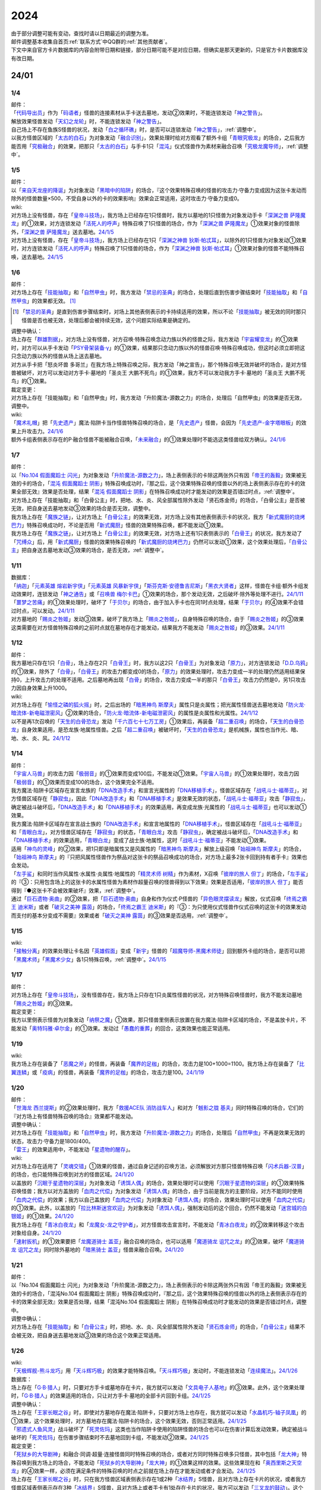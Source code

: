 .. _2024:

======
2024
======

.. role:: strike
    :class: strike

| 由于部分调整可能有变动，查找时请以日期最近的调整为准。
| 邮件调整基本收集自首页\ :ref:`联系方式`\ 中QQ群的\ :ref:`其他贡献者`\ 。
| 下文中来自官方卡片数据库的内容会附带日期和链接，部分日期可能不是对应日期，但确实是那天更新的，只是官方卡片数据库没有改日期。

24/01
========

1/4
-------

| 邮件：
| 「`代码导出员`_」作为「`码语者`_」怪兽的连接素材从手卡送去墓地，发动②效果时，不能连锁发动「`神之警告`_」。
| 解放效果怪兽发动「`天幻之龙轮`_」时，不能连锁发动「`神之警告`_」。
| 自己场上不存在鱼族S怪兽的状况，发动「`白之循环礁`_」时，是否可以连锁发动「`神之警告`_」，\ :ref:`调整中`\ 。
| 以我方怪兽区域的「`太古的白石`_」为对象发动「`融合识别`_」，效果处理时给对方观看了额外卡组「`青眼究极龙`_」的场合，之后我方能否用「`究极融合`_」的效果，把那只「`太古的白石`_」与手卡1只「`混沌`_」仪式怪兽作为素材来融合召唤「`究极龙魔导师`_」，\ :ref:`调整中`\ 。

1/5
-------

| 邮件：
| 以「`来自天龙座的降诞`_」为对象发动「`黑暗中的陷阱`_」的场合，『这个效果特殊召唤的怪兽的攻击力·守备力变成因为这张卡发动而除外的怪兽数量×500，不受自身以外的卡的效果影响』效果会正常适用，这时攻击力·守备力变成0。

| wiki:
| 对方场上没有怪兽，存在「`皇帝斗技场`_」，我方场上已经存在1只怪兽时，我方以墓地的1只怪兽为对象发动手卡「`深渊之兽 萨隆魔龙`_」的①效果，对方连锁发动「`活死人的呼声`_」特殊召唤了1只怪兽的场合，作为「`深渊之兽 萨隆魔龙`_」①效果对象的怪兽除外，「`深渊之兽 萨隆魔龙`_」送去墓地。\ `24/1/5 <https://yugioh-wiki.net/index.php?%A1%D4%A5%AB%A5%A4%A5%B6%A1%BC%A5%B3%A5%ED%A5%B7%A5%A2%A5%E0%A1%D5#faq>`__
| 对方场上没有怪兽，存在「`皇帝斗技场`_」，我方场上已经存在1只「`深渊之神兽 狄斯·帕忒耳`_」，以除外的1只怪兽为对象发动①效果时，对方连锁发动「`活死人的呼声`_」特殊召唤了1只怪兽的场合，作为「`深渊之神兽 狄斯·帕忒耳`_」①效果对象的怪兽不能特殊召唤，送去墓地。\ `24/1/5 <https://yugioh-wiki.net/index.php?%A1%D4%A5%AB%A5%A4%A5%B6%A1%BC%A5%B3%A5%ED%A5%B7%A5%A2%A5%E0%A1%D5#faq>`__

1/6
-------

| 邮件：
| 对方场上存在「`技能抽取`_」和「`自然甲虫`_」时，我方发动「`禁忌的圣典`_」的场合，处理后直到伤害步骤结束时「`技能抽取`_」和「`自然甲虫`_」的效果都无效。 [#]_

.. [#] 「`禁忌的圣典`_」是直到伤害步骤结束时，对场上其他表侧表示的卡持续适用的效果，所以不论「`技能抽取`_」被无效的同时那只怪兽是否也被无效，处理后都会被持续无效，这个问题实际结果是确定的。

| 调整中确认：
| 场上存在「`群雄割据`_」，对方场上没有怪兽，对方召唤·特殊召唤念动力族以外的怪兽之际，我方发动「`宇宙耀变龙`_」的①效果时，对方可以从手卡发动「`PSY骨架装备·γ`_」的①效果，结果那只念动力族以外的怪兽召唤·特殊召唤成功，但这时必须立即把这只念动力族以外的怪兽从场上送去墓地。
| :strike:`对方从手卡把「怒炎坏兽 多哥兰」在我方场上特殊召唤之际，我方发动「神之宣告」，那个特殊召唤无效并破坏的场合，是对方怪兽被破坏，对方可以发动对方手卡·墓地的「圣炎王 大鹏不死鸟」的①效果，我方不可以发动我方手卡·墓地的「圣炎王 大鹏不死鸟」的①效果。`

| 裁定变更：
| :strike:`对方场上存在「技能抽取」和「自然甲虫」时，我方发动「升阶魔法-源数之力」的场合，处理后「自然甲虫」的效果是否无效，调整中。`

| wiki:
| 「`魔术礼帽`_」把「`先史遗产`_」魔法·陷阱卡当作怪兽特殊召唤的场合，是「`先史遗产`_」怪兽，会因为「`先史遗产-金字塔眼板`_」的效果上升攻击力。\ `24/1/6 <https://yugioh-wiki.net/index.php?%C0%E8%BB%CB%B0%E4%BB%BA#zbceff11>`__
| 额外卡组表侧表示存在的P·融合怪兽不能被融合召唤，「`未来融合`_」的①效果处理时不能选这类怪兽给双方确认。\ `24/1/6 <https://yugioh-wiki.net/index.php?%A1%D4%CC%A4%CD%E8%CD%BB%B9%E7%A1%DD%A5%D5%A5%E5%A1%BC%A5%C1%A5%E3%A1%BC%A1%A6%A5%D5%A5%E5%A1%BC%A5%B8%A5%E7%A5%F3%A1%D5#faq>`__

1/7
------

| 邮件：
| 以「`No.104 假面魔蹈士 闪光`_」为对象发动「`升阶魔法-源数之力`_」，场上表侧表示的卡除这两张外只有因「`帝王的轰毅`_」效果被无效的卡的场合，「`混沌 假面魔蹈士 阴影`_」特殊召唤成功时，『那之后，这个效果特殊召唤的怪兽以外的场上表侧表示存在的卡的效果全部无效』效果是否处理，结果「`混沌 假面魔蹈士 阴影`_」在特殊召唤成功时才能发动的效果是否错过时点，\ :ref:`调整中`\ 。
| :strike:`对方场上存在「技能抽取」和「白骨公主」时，把地、水、炎、风全部属性除外发动「贤石炼金师」的场合，「白骨公主」是否被无效，把自身送去墓地发动③效果的场合是否无效，调整中。`
| 我方场上存在「`魔族之链`_」，让对方场上「`白骨公主`_」的效果无效，对方场上没有其他表侧表示卡的状况，我方「`新式魔厨的烧烤巴力`_」特殊召唤成功时，不论是否用「`新式魔厨`_」怪兽的效果特殊召唤，都不能发动①效果。
| 我方场上存在「`魔族之链`_」，让对方场上「`白骨公主`_」的效果无效，对方场上还有1只表侧表示的「`白骨王`_」的状况，我方发动了「`咒缚众`_」后，用「`新式魔厨`_」怪兽的效果特殊召唤的「`新式魔厨的烧烤巴力`_」仍然可以发动①效果，这个效果处理后，「`白骨公主`_」把自身送去墓地发动③效果的场合，是否无效，\ :ref:`调整中`\ 。

1/11
-------

| 数据库：
| 「`纳迦`_」「`元素英雄 熔岩新宇侠`_」「`元素英雄 风暴新宇侠`_」「`斯芬克斯·安德鲁吉尼斯`_」「`黑衣大贤者`_」这样，怪兽在卡组·额外卡组发动效果时，连锁发动「`神之通告`_」或「`召唤兽 梅尔卡巴`_」①效果的场合，那个发动无效，之后破坏·除外等处理不进行。\ `24/1/11 <https://www.db.yugioh-card.com/yugiohdb/faq_search.action?ope=5&fid=24042&keyword=&tag=-1&request_locale=ja>`__
| 「`噩梦之苦痛`_」的①效果处理时，破坏了「`于贝尔`_」的场合，由于加入手卡也在同1时点处理，结果「`于贝尔`_」的④效果不会错过时点，可以发动。\ `24/1/11 <https://www.db.yugioh-card.com/yugiohdb/faq_search.action?ope=5&fid=24041&keyword=&tag=-1&request_locale=ja>`__
| 对方墓地的「`赐炎之咎姬`_」发动③效果，破坏了我方场上「`赐炎之咎姬`_」，自身特殊召唤的场合，由于「`赐炎之咎姬`_」的③效果这类需要在对方怪兽特殊召唤的之前时点就在墓地存在才能发动，结果我方不能发动「`赐炎之咎姬`_」的③效果。\ `24/1/11 <https://www.db.yugioh-card.com/yugiohdb/faq_search.action?ope=5&fid=24040&keyword=&tag=-1&request_locale=ja>`__

1/12
--------

| 邮件：
| 我方墓地只存在1只「`白骨`_」，场上存在2只「`白骨王`_」时，我方以这2只「`白骨王`_」为对象发动「`原力`_」，对方连锁发动「`D.D.乌鸦`_」的①效果，除外了「`白骨`_」，「`白骨王`_」的攻击力都变成0的场合，「`原力`_」的效果处理时，攻击力变成一半的处理仍然适用结果保持0，上升攻击力的处理不适用。之后墓地再出现「`白骨`_」的场合，攻击力变成一半的那只「`白骨王`_」攻击力仍然是0，另1只攻击力因自身效果上升1000。

| wiki:
| 对方场上存在「`愉怪之磷的狐火摇`_」时，之后出场的「`暗黑神鸟 斯摩夫`_」属性只是炎属性；把光属性怪兽送去墓地发动「`防火龙·暗流体-新电磁泄密风`_」②效果的场合，「`防火龙·暗流体-新电磁泄密风`_」的属性是炎属性和光属性。\ `24/1/12 <https://yugioh-wiki.net/index.php?%C2%B0%C0%AD#u4c9c98d>`__
| 以不是再1次召唤的「`天生的白骨恐龙`_」发动「`千六百七十七万工房`_」①效果后，再装备「`超二重召唤`_」的场合，「`天生的白骨恐龙`_」自身效果适用，是恐龙族·地属性怪兽。之后「`超二重召唤`_」被破坏时，「`天生的白骨恐龙`_」是机械族，属性也当作光、暗、地、水、炎、风。\ `24/1/12 <https://yugioh-wiki.net/index.php?%C2%B0%C0%AD#u4c9c98d>`__

1/14
-------

| 邮件：
| 「`宇宙人马兽`_」的攻击力因「`极弱音`_」的①效果而变成100后，不能发动①效果。「`宇宙人马兽`_」的①效果处理时，攻击力因「`极弱音`_」的①效果而变成100的场合，这个效果完全不适用。
| 我方魔法·陷阱卡区域存在宣言龙族的「`DNA改造手术`_」和宣言光属性的「`DNA移植手术`_」，怪兽区域存在「`战吼斗士·福蒂亚`_」，对方怪兽区域存在「`静寂虫`_」，因此「`DNA改造手术`_」和「`DNA移植手术`_」是效果无效的状态，「`战吼斗士·福蒂亚`_」攻击「`静寂虫`_」，确定被战斗破坏后，「`DNA改造手术`_」和「`DNA移植手术`_」的效果适用，再变成龙族·光属性的「`战吼斗士·福蒂亚`_」也可以发动①效果。
| 我方魔法·陷阱卡区域存在宣言战士族的「`DNA改造手术`_」和宣言地属性的「`DNA移植手术`_」，怪兽区域存在「`战吼斗士·福蒂亚`_」和「`青眼白龙`_」，对方怪兽区域存在「`静寂虫`_」的状态，「`青眼白龙`_」攻击「`静寂虫`_」，确定被战斗破坏后，「`DNA改造手术`_」和「`DNA移植手术`_」的效果适用，「`青眼白龙`_」变成了战士族·地属性，这时「`战吼斗士·福蒂亚`_」不能发动①效果。
| 适用「`神鸟的灵峰`_」的②效果，把1只即是暗属性又是风属性的「`暗黑神鸟 斯摩夫`_」解放上级召唤「`始祖神鸟 斯摩夫`_」的场合，「`始祖神鸟 斯摩夫`_」的『只把风属性怪兽作为祭品对这张卡的祭品召唤成功的场合，对方场上最多2张卡回到持有者手卡』效果也会发动。
| 「`左手鲨`_」和同时当作风属性·水属性·炎属性·地属性的「`精灵术师 树精`_」作为素材，X召唤「`彼岸的旅人 但丁`_」的场合，「`左手鲨`_」的『③：只用包含场上的这张卡的水属性怪兽为素材作超量召唤的怪兽得到以下效果』效果是否适用，「`彼岸的旅人 但丁`_」能否得到『●这张卡不会被效果破坏』效果，\ :ref:`调整中`\ 。
| 通过「`巨石遗物·奥曲`_」的②效果，把「`巨石遗物·奥曲`_」自身和作为仪式·P怪兽的「`异色眼灵摆读龙`_」解放，仪式召唤「`终焉之霸王 迪米斯`_」或者「`破灭之美神 露茵`_」的场合，「`终焉之霸王 迪米斯`_」的『③：为只使用仪式怪兽作仪式召唤的这张卡的效果发动而支付的基本分变成不需要』效果或者「`破灭之美神 露茵`_」的③效果是否适用，\ :ref:`调整中`\ 。

1/15
-------

| wiki:
| 「`接触分离`_」的效果处理让卡名因「`英雄假面`_」变成「`新宇`_」怪兽的「`超魔导师-黑魔术师徒`_」回到额外卡组的场合，是否可以把「`黑魔术师`_」「`黑魔术少女`_」各1只特殊召唤，\ :ref:`调整中`\ 。\ `24/1/15 <https://yugioh-wiki.net/index.php?%A1%D4%A5%B3%A5%F3%A5%BF%A5%AF%A5%C8%A1%A6%A5%A2%A5%A6%A5%C8%A1%D5#faq>`__

1/17
-------

| 邮件：
| 对方场上存在「`皇帝斗技场`_」，没有怪兽存在，我方场上只存在1只炎属性怪兽的状况，对方特殊召唤怪兽时，我方不能发动墓地「`赐炎之咎姬`_」的③效果。

| 裁定变更：
| 我方以里侧表示怪兽为对象发动「`纳祭之魔`_」①效果，那只怪兽里侧表示放置在我方魔法·陷阱卡区域的场合，不是盖放卡片，不能发动「`奥特玛雅·卓尔金`_」的①效果。发动过「`愚蠢的重葬`_」的回合，这类效果也能正常适用。

1/19
-------

| wiki:
| 我方场上存在装备了「`恶魔之斧`_」的怪兽，再装备「`魔界的足枷`_」的场合，攻击力是100+1000=1100。我方场上存在装备了「`比翼连鳞`_」或「`疫病`_」的怪兽，再装备「`魔界的足枷`_」的场合，攻击力是100。\ `24/1/19 <https://yugioh-wiki.net/index.php?%A5%B9%A5%C6%A1%BC%A5%BF%A5%B9#faq>`__

1/20
-------

| 邮件：
| 「`世海龙 西兰提斯`_」的②效果处理时，我方「`救援ACE队 消防战车人`_」和对方「`魊影之胧 基夫`_」同时特殊召唤的场合，它们的『对方场上有怪兽特殊召唤的场合』效果都不能发动。

| 调整中确认：
| 对方场上存在「`技能抽取`_」和「`自然甲虫`_」时，我方发动「`升阶魔法-源数之力`_」的场合，处理后「`自然甲虫`_」不再是效果无效的状态，攻击力·守备力是1800/400。
| 「`雷王`_」的效果适用中，不能发动「`星遗物的醒存`_」。

| wiki:
| 对方场上存在适用了「`灵魂交错`_」①效果的怪兽，通过自身记述的召唤方法，必须解放对方那只怪兽特殊召唤「`闪术兵器-汉普`_」的场合，也只能特殊召唤到对方的怪兽区域。\ `24/1/20 <https://yugioh-wiki.net/index.php?%A1%D4%C1%AE%BD%D1%CA%BC%B4%EF%A1%DD%A3%C8.%A3%C1.%A3%CD.%A3%D0.%A1%D5#faq1>`__
| 以盖放的「`沉眠于星遗物的深层`_」为对象发动「`诱饵人偶`_」的场合，效果处理时可以使用「`沉眠于星遗物的深层`_」的①效果特殊召唤怪兽；我方以对方盖放的「`血肉之代偿`_」为对象发动「`诱饵人偶`_」的场合，由于当前是我方的主要阶段，对方不能同时使用「`血肉之代偿`_」的效果；我方以自己盖放的「`血肉之代偿`_」为对象发动「`诱饵人偶`_」的场合，效果处理时可以使用「`血肉之代偿`_」的①效果。此外，以盖放的「`拉比林斯迷宫欢迎`_」为对象发动「`诱饵人偶`_」，强制发动后的这个回合，仍然不能发动「`迷宫城的白银姬`_」的①效果。\ `24/1/20 <https://yugioh-wiki.net/index.php?%A1%D4%A4%AA%A4%C8%A4%EA%BF%CD%B7%C1%A1%D5#faq>`__
| 我方场上存在「`青冰白夜龙`_」和「`龙魔女-龙之守护者`_」，对方怪兽攻击宣言时，不能发动「`青冰白夜龙`_」的②效果转移这个攻击对象给自身。\ `24/1/20 <https://yugioh-wiki.net/index.php?%A1%D4%C0%C4%C9%B9%A4%CE%C7%F2%CC%EB%CE%B6%A1%D5#faq2>`__
| 「`速射扳机`_」的①效果要把「`龙魔道骑士 盖亚`_」融合召唤的场合，也可以适用「`魔道骑龙 诅咒之龙`_」的②效果，破坏「`魔道骑龙 诅咒之龙`_」同时除外墓地的「`暗黑骑士 盖亚`_」怪兽来融合召唤。\ `24/1/20 <https://yugioh-wiki.net/index.php?%A1%D4%A5%E9%A5%D4%A5%C3%A5%C9%A1%A6%A5%C8%A5%EA%A5%AC%A1%BC%A1%D5#faq>`__

1/21
-------

| 邮件：
| :strike:`以「No.104 假面魔蹈士 闪光」为对象发动「升阶魔法-源数之力」，场上表侧表示的卡除这两张外只有因「帝王的轰毅」效果被无效的卡的场合，「混沌No.104 假面魔蹈士 阴影」特殊召唤成功时，『那之后，这个效果特殊召唤的怪兽以外的场上表侧表示存在的卡的效果全部无效』效果是否处理，结果「混沌No.104 假面魔蹈士 阴影」在特殊召唤成功时才能发动的效果是否错过时点，调整中。`

| 调整中确认：
| 对方场上存在「`技能抽取`_」和「`白骨公主`_」时，把地、水、炎、风全部属性除外发动「`贤石炼金师`_」的场合，「`白骨公主`_」结果不会被无效，把自身送去墓地发动③效果的场合这个效果正常适用。

1/26
-------

| wiki:
| 「`天极辉舰-熊斗龙巧`_」用「`天斗辉巧极`_」的效果才能特殊召唤。「`天斗辉巧极`_」发动时，不能连锁发动「`连续魔法`_」。\ `24/1/26 <https://yugioh-wiki.net/index.php?%A5%B3%A5%D4%A1%BC#faq>`__

| 数据库：
| 场上存在「`G·B·猎人`_」时，只要对方手卡或墓地存在卡片，我方就可以发动「`文具电子人基地`_」的③效果。此外，这个效果处理时，「`G·B·猎人`_」的效果适用的场合，只让对方手卡·墓地的全部卡片回到卡组。\ `24/1/25 <https://www.db.yugioh-card.com/yugiohdb/faq_search.action?ope=5&fid=18064&keyword=&tag=-1&request_locale=ja>`__

| 调整中确认：
| 场上存在「`王家长眠之谷`_」时，即使对方墓地存在魔法·陷阱卡，只要对方场上也存在，我方就可以发动「`水晶机巧-轴子凤凰`_」的①效果，这个效果处理时，对方墓地存在魔法·陷阱卡的场合，这个效果无效，否则正常适用。\ `24/1/25 <https://www.db.yugioh-card.com/yugiohdb/faq_search.action?ope=5&fid=19660&keyword=&tag=-1&request_locale=ja>`__
| 「`邪遗式人鱼风灵`_」战斗破坏了「`死灵佐玛`_」这类也当作陷阱卡使用的陷阱怪兽的场合也可以在伤害计算后发动效果，确定被战斗破坏的「`死灵佐玛`_」在伤害步骤结束时不去墓地回到卡组，不能发动②效果。\ `24/1/25 <https://www.db.yugioh-card.com/yugiohdb/faq_search.action?ope=5&fid=24047&keyword=&tag=-1&request_locale=ja>`__

| 裁定变更：
| 「`死狱乡的大导剧神`_」和融合·同调·超量·连接怪兽同时特殊召唤的场合，或者对方同时特殊召唤多只怪兽，其中包括「`龙大神`_」特殊召唤到我方场上的场合，不能发动「`死狱乡的大导剧神`_」「`龙大神`_」的①效果这样的效果。这些效果现在和「`奥西里斯之天空龙`_」的④效果一样，必须在满足条件的特殊召唤的时点之前就在场上存在才能发动或者才会发动。\ `24/1/25 <https://www.db.yugioh-card.com/yugiohdb/faq_search.action?ope=5&fid=12153&keyword=&tag=-1&request_locale=ja>`__
| 场上存在「`王家长眠之谷`_」时，只在我方怪兽区域表侧表示存在1或2种「`冰结界`_」S怪兽，且对方场上存在卡片的状况，或者我方怪兽区域表侧表示存在3种「`冰结界`_」S怪兽，且对方场上或者手卡有1处存在卡片的状况，我方可以发动「`三叉龙的鼓动`_」。这个效果处理时，如果要进行除外墓地的处理且对方墓地存在卡片，这个效果无效，否则正常适用。\ `24/1/25 <https://www.db.yugioh-card.com/yugiohdb/faq_search.action?ope=5&fid=24043&keyword=&tag=-1&request_locale=ja>`__
| 「`王家长眠之谷`_」的②效果适用中，也可以发动「`青色眼睛的激临`_」。这个效果处理时墓地存在卡片的场合，这个效果无效，否则正常适用。\ `24/1/25 <https://www.db.yugioh-card.com/yugiohdb/faq_search.action?ope=5&fid=12596&keyword=&tag=-1&request_locale=ja>`__
| 对方怪兽区域存在「`灵灭术师 海空`_」时，只要对方场上存在机械族怪兽，我方就可以发动「`系统崩溃`_」（只有对方墓地存在的场合不能发动）。这个效果处理时，只把对方场上的机械族怪兽除外。\ `24/1/25 <https://www.db.yugioh-card.com/yugiohdb/faq_search.action?ope=5&fid=7649&keyword=&tag=-1&request_locale=ja>`__
| 通常召唤的「`混沌幻影`_」得到「`分段龙`_」效果的场合，也可以发动那个③效果，这时破坏攻击力2600以下的主要怪兽区域的怪兽。\ `24/1/25 <https://www.db.yugioh-card.com/yugiohdb/faq_search.action?ope=5&fid=6264&keyword=&tag=-1&request_locale=ja>`__
| 从手卡特殊召唤的「`混沌幻影`_」「`新空间侠·黑暗豹`_」得到「`混沌创世神`_」效果的场合，可以发动那个①效果。\ `24/1/25 <https://www.db.yugioh-card.com/yugiohdb/faq_search.action?ope=5&fid=23092&keyword=&tag=-1&request_locale=ja>`__
| 融合召唤的「`凶饿毒融合龙`_」等得到「`时间魔导士`_」效果的场合，可以发动那个①效果。\ `24/1/25 <https://www.db.yugioh-card.com/yugiohdb/faq_search.action?ope=5&fid=23092&keyword=&tag=-1&request_locale=ja>`__
| 用自身记述的方法召唤的「`守护神 艾克佐迪亚`_」在被一时除外后，自身②效果不再适用，攻击力·守备力是0。但是，因其他卡上升攻击力，战斗破坏原本持有者是对方的恶魔族·暗属性怪兽时，会胜利。\ `24/1/25 <https://www.db.yugioh-card.com/yugiohdb/faq_search.action?ope=5&fid=10736&keyword=&tag=-1&request_locale=ja>`__

1/27
-------

| 数据库：
| 「`灵灭术师 海空`_」的①效果适用中，也可以发动「`索菲娅之影灵衣`_」的②效果，效果处理时把场上的卡全部除外；「`王家长眠之谷`_」的②效果适用中，也可以发动「`索菲娅之影灵衣`_」的②效果，效果处理时墓地存在卡的场合，这个效果无效，不会除外场上的卡片，墓地不存在卡的场合这个效果正常适用。\ `24/1/27 <https://www.db.yugioh-card.com/yugiohdb/faq_search.action?ope=5&fid=15079&keyword=&tag=-1&request_locale=ja>`__
| 「`于贝尔精灵`_」的②效果处理能加入手卡的是有「`于贝尔`_」的卡名记述的1张魔法·陷阱卡，记述『「`于贝尔`_」怪兽』是指定全体卡名带有「`于贝尔`_」字段的怪兽，不是指定「`于贝尔`_」这个卡名。因此这个效果不能选「`噩梦之玉座`_」。\ `24/1/27 <https://www.db.yugioh-card.com/yugiohdb/faq_search.action?ope=5&fid=24048&keyword=&tag=-1&request_locale=ja>`__
| 我方怪兽区域存在「`光道雅典娜 密涅瓦`_」时，只要场上·墓地存在可以被这个效果除外的卡片（指『不能除外』的卡片以外的卡，不受影响的怪兽也是『不能除外』的卡片以外的卡），对方可以发动「`神光之龙`_」的①效果，把「`光道`_」怪兽以外的卡除外。\ `24/1/27 <https://www.db.yugioh-card.com/yugiohdb/faq_search.action?ope=5&fid=24046&keyword=&tag=-1&request_locale=ja>`__
| 除外「`异响鸣的不调和`_」发动「`天使之声`_」「`恶魔之声`_」的②怪兽效果时，不会放置响鸣指示物。\ `24/1/27 <https://www.db.yugioh-card.com/yugiohdb/faq_search.action?ope=5&fid=24045&keyword=&tag=-1&request_locale=ja>`__
| 「`古代的机械暗黑巨人`_」在①效果适用中作为素材融合召唤「`古代的机械超巨人`_」的场合，当作「`古代的机械巨人`_」作为融合素材处理。从手卡·卡组等场所作为融合素材，或者场上里侧表示的「`古代的机械暗黑巨人`_」或者效果被无效的「`古代的机械暗黑巨人`_」作为融合素材的场合，自身①效果不适用，这个场合不是「`古代的机械巨人`_」作为融合素材。\ `24/1/27 <https://www.db.yugioh-card.com/yugiohdb/faq_search.action?ope=5&fid=24044&keyword=&tag=-1&request_locale=ja>`__
| 「`雷龙融合`_」等，让融合素材回到卡组，来融合召唤怪兽的效果，作为融合素材的融合怪兽回到额外卡组的场合，这次融合召唤的融合怪兽不能是同1张。只在可以作为融合素材使用的1组怪兽和可以使用这组融合素材融合召唤的融合怪兽在额外卡组存在的状况，可以进行融合召唤，不能在使用融合素材后更换融合怪兽。\ `24/1/27 <https://www.db.yugioh-card.com/yugiohdb/faq_search.action?ope=5&fid=23502&keyword=&tag=-1&request_locale=ja>`__

1/28
-------

| 邮件：
| 如果对方的怪兽区域只存在「`奇迹之侏罗纪蛋`_」或者「`玄化执行神`_」，我方不能发动「`破坏剑一闪`_」。如果对方的怪兽区域还存在其他可以除外的怪兽（例如「`青眼白龙`_」），我方可以发动「`破坏剑一闪`_」，除外那些可以被除外的怪兽。
| 如果对方场上只存在「`奇迹之侏罗纪蛋`_」或者「`玄化执行神`_」，墓地不存在卡片，我方不能发动「`武装龙强击炮`_」的②效果。如果对方场上还存在其他可以除外的怪兽（例如「`青眼白龙`_」），我方可以发动「`武装龙强击炮`_」的②效果。
| 对方场上存在「`最远方的宇宙`_」和鱼族S怪兽的状况，如果对方魔法·陷阱卡区域和墓地都不存在其他魔法·陷阱卡，我方不能发动「`水晶机巧-轴子凤凰`_」的『①』效果，否则可以发动。
| 对方场上存在「`最远方的宇宙`_」和鱼族S怪兽的状况，如果对方魔法·陷阱卡区域不存在其他卡，我方不能发动「`弧光勇烈龙`_」的①效果，否则可以。
| 我方场上只存在「`破坏龙 甘多拉-烈光闪`_」，墓地存在2种类「`甘多拉`_」怪兽，对方场上只存在「`奇迹之侏罗纪蛋`_」或「`玄化执行神`_」的状况，我方不能发动「`破坏龙 甘多拉-烈光闪`_」的②效果。对方场上如果存在其他可以被除外的卡，我方可以发动「`破坏龙 甘多拉-烈光闪`_」的②效果。
| 我方墓地存在3种类「`甘多拉`_」怪兽时，即使对方场上只存在「`奇迹之侏罗纪蛋`_」或「`玄化执行神`_」且对方墓地不存在卡片，我方也可以发动「`破坏龙 甘多拉-烈光闪`_」的②效果，这个场合只把我方场上·墓地的卡除外。
| 我方卡组存在原本持有者是对方的「`寄生虫 帕拉赛德`_」时，我方发动「`仇极生智图`_」的①效果，翻开的卡片包含这张「`寄生虫 帕拉赛德`_」的场合，如果把这张「`寄生虫 帕拉赛德`_」加入手卡，后续选这张「`寄生虫 帕拉赛德`_」回到卡组下面的场合，如何处理，调整中；如果把另外1张卡加入手卡，这张「`寄生虫 帕拉赛德`_」在进行『剩下的卡以及自己1张手卡用喜欢的顺序回到卡组下面』处理时如何处理，\ :ref:`调整中`\ 。

| wiki:
| 对方场上存在「`门之防壁`_」时，也可以除外「`异响鸣的不调和`_」发动「`天使之声`_」「`恶魔之声`_」的②怪兽效果。\ `24/1/28 <https://yugioh-wiki.net/index.php?%A1%D4%A5%F4%A5%A1%A5%EB%A5%E2%A5%CB%A5%AB%A1%A6%A5%C7%A5%A3%A5%B5%A5%EB%A5%E2%A5%CB%A5%A2%A1%D5#faq>`__
| 我方怪兽和对方怪兽进行战斗的攻击宣言时，只在我方怪兽是融合怪兽的场合，我方可以对「`决斗融合`_」发动「`融合复制`_」。\ `24/1/28 <https://yugioh-wiki.net/index.php?%A1%D4%CD%BB%B9%E7%CA%A3%C0%BD%A1%D5#faq>`__

1/29
-------

| 邮件：
| 我方场上只存在「`光道雅典娜 密涅瓦`_」和不受效果影响的「`光道`_」怪兽时，这只「`光道`_」怪兽不受「`光道雅典娜 密涅瓦`_」的②效果影响，是『不能除外』的卡片以外的卡。对方可以对这只不受效果影响的「`光道`_」怪兽发动「`因果切断`_」，也可以发动「`武装龙强击炮`_」的②效果。
| 只要我方的卡组存在卡片，即使手卡的数量为0张，我方也可以发动 「`仇极生智图`_」的①效果。
| 我方的手卡数量在1张以上，我方把「`仇极生智图`_」的①效果发动时，对方连锁发动「`岔子`_」的场合，从翻开的卡之中选1张，那张卡送去墓地（不是因效果送去墓地）。『剩下的卡以及自己1张手卡用喜欢的顺序回到卡组下面』处理正常进行。
| 我方的手卡数量为0张，我方把「`仇极生智图`_」的①效果发动时，对方连锁发动「`岔子`_」的场合，从翻开的卡之中选1张，那张卡送去墓地（不是因效果送去墓地）。那之后，仅将剩余的翻开的卡用喜欢的顺序回到卡组下面。

24/02
========

2/1
-------

| wiki:
| 适用了「`英雄假面`_」效果的「`武装龙·雷电 LV5`_」发动②效果的场合是否可以特殊召唤「`武装龙 LV7`_」，\ :ref:`调整中`\ 。\ `24/2/1 <https://yugioh-wiki.net/index.php?%A1%D4%A5%A2%A1%BC%A5%E0%A5%C9%A1%A6%A5%C9%A5%E9%A5%B4%A5%F3%A1%A6%A5%B5%A5%F3%A5%C0%A1%BC%20%A3%CC%A3%D6%A3%B5%A1%D5#faq2>`__
| 「`王家长眠之谷`_」的②效果适用中，也可以发动「`因果切断`_」，效果处理时墓地存在对象怪兽同名卡的场合，这个效果无效，否则正常适用。\ `24/2/1 <https://yugioh-wiki.net/index.php?%A1%D4%B2%A6%B2%C8%A4%CE%CC%B2%A4%EB%C3%AB%A1%DD%A5%CD%A5%AF%A5%ED%A5%D0%A5%EC%A1%BC%A1%D5#faq>`__
| 「`王家长眠之谷`_」的②效果适用中，也可以发动「`地狱暴风`_」，效果处理时墓地存在怪兽的场合，这个效果无效，否则正常适用。\ `24/2/1 <https://yugioh-wiki.net/index.php?%A1%D4%B2%A6%B2%C8%A4%CE%CC%B2%A4%EB%C3%AB%A1%DD%A5%CD%A5%AF%A5%ED%A5%D0%A5%EC%A1%BC%A1%D5#faq>`__
| 「`王家长眠之谷`_」的②效果适用中，不能发动「`三叉龙之影灵衣`_」的②效果。\ `24/2/1 <https://yugioh-wiki.net/index.php?%A1%D4%B2%A6%B2%C8%A4%CE%CC%B2%A4%EB%C3%AB%A1%DD%A5%CD%A5%AF%A5%ED%A5%D0%A5%EC%A1%BC%A1%D5#faq>`__
| 以「`双穹之骑士 阿斯特拉姆`_」为对象发动「`闪烁连接离熄`_」的场合，也可以从墓地特殊召唤作为连接素材的1只怪兽。\ `24/2/1 <https://yugioh-wiki.net/index.php?%A1%D4%A5%D6%A5%EA%A5%F3%A5%AF%A5%A2%A5%A6%A5%C8%A1%D5#faq1>`__
| 连接召唤后，那只连接怪兽被一时除外，再回到场上，以这只连接怪兽为对象发动「`闪烁连接离熄`_」的场合，也可以从墓地特殊召唤作为连接素材的1只怪兽。\ `24/2/1 <https://yugioh-wiki.net/index.php?%A1%D4%A5%D6%A5%EA%A5%F3%A5%AF%A5%A2%A5%A6%A5%C8%A1%D5#faq1>`__
| 「`新空间侠·黑暗豹`_」得到「`焰圣骑士帝-查理`_」的卡名·效果后，再因其他卡效果等级变成9，装备装备卡，再作为素材连接召唤了「`查理大帝`_」后，以这只「`查理大帝`_」为对象发动「`闪烁连接离熄`_」的场合，也可以从墓地特殊召唤作为连接素材的「`新空间侠·黑暗豹`_」。\ `24/2/1 <https://yugioh-wiki.net/index.php?%A1%D4%A5%D6%A5%EA%A5%F3%A5%AF%A5%A2%A5%A6%A5%C8%A1%D5#faq1>`__

| 数据库：
| 我方P区域不存在可以放置响鸣指示物的卡时，也可以除外「`异响鸣的不调和`_」发动「`天使之声`_」「`恶魔之声`_」的②怪兽效果。\ `24/2/1 <https://www.db.yugioh-card.com/yugiohdb/faq_search.action?ope=5&fid=24049&keyword=&tag=-1&request_locale=ja>`__
| 怪兽进行战斗的伤害步骤开始时，发动「`天杯龙 发龙`_」的①效果，特殊召唤了「`天杯龙 中龙`_」的场合，不能立即发动「`天杯龙 中龙`_」的②效果。记述在『伤害步骤开始时』发动的诱发效果，只能在伤害步骤开始时最初的连锁发动。\ `24/2/1 <https://www.db.yugioh-card.com/yugiohdb/faq_search.action?ope=5&fid=24050&keyword=&tag=-1&request_locale=ja>`__
| 我方发动了「`金满而谦虚之壶`_」，这个回合不能抽卡的状况，只在战斗阶段，且我方场上存在「`光之黄金柜`_」以及有那个卡名记述的怪兽，不能发动「`对未来的沉默`_」。\ `24/2/1 <https://www.db.yugioh-card.com/yugiohdb/faq_search.action?ope=5&fid=24052&keyword=&tag=-1&request_locale=ja>`__
| 我方「`幻奏的音姬 壮丽之巴赫`_」的②效果适用中，「`幻奏的音姬 巨匠之舒伯特`_」发动①效果，对方连锁对其发动「`无限泡影`_」的场合，仍然会除外卡片。由于自身处于无效状态，攻击力不上升，下个回合不再是无效状态，攻击力也保持原样。\ `24/2/1 <https://www.db.yugioh-card.com/yugiohdb/faq_search.action?ope=5&fid=24053&keyword=&tag=-1&request_locale=ja>`__
| 「`I：P伪装舞会莱娜`_」的①效果在连锁1发动的状况，可以对那次连接召唤发动『特殊召唤无效』的效果；这个效果在连锁2以上发动的状况，不能对那次连接召唤发动『特殊召唤无效』的效果。\ `24/2/1 <https://www.db.yugioh-card.com/yugiohdb/faq_search.action?ope=5&fid=24054&keyword=&tag=-1&request_locale=ja>`__

| 裁定变更：
| 「`王宫的铁壁`_」在场上存在，「`邪帝 盖乌斯`_」「`怨邪帝 盖乌斯`_」在上级召唤成功时也会发动效果。这个场合不能取卡片为对象，效果处理时不适用。\ `24/2/1 <https://www.db.yugioh-card.com/yugiohdb/faq_search.action?ope=5&fid=7456&keyword=&tag=-1&request_locale=ja>`__

2/2
-------

| wiki:
| 「`守护神的原力`_」的效果处理时，对象怪兽不在场上表侧表示存在的场合，只把对方基本分减半。\ `24/2/2 <https://yugioh-wiki.net/index.php?%A1%D4%A5%D5%A5%A9%A1%BC%A5%B9%A1%A6%A5%AA%A5%D6%A1%A6%A5%AC%A1%BC%A5%C7%A5%A3%A5%A2%A5%F3%A1%D5#faq>`__
| 「`苏生的天空神`_」发动时，连锁发动「`铁骑的雷锤`_」的场合，由于发动不会被无效，「`铁骑的雷锤`_」的效果处理不适用。\ `24/2/2 <https://yugioh-wiki.net/index.php?%A1%D4%C5%B4%B5%B3%A4%CE%CD%EB%C4%CA%A1%D5#faq>`__

| 数据库：
| 自身①的方法特殊召唤的「`雷仙神`_」被一时除外再回到场上，再被对方破坏的场合，也会发动②效果。\ `24/2/2 <https://www.db.yugioh-card.com/yugiohdb/faq_search.action?ope=4&cid=13075&request_locale=ja>`__
| 从手卡特殊召唤的「`混沌创世神`_」被一时除外后回到场上的场合，仍然可以发动①效果。\ `20/10/3 <https://www.db.yugioh-card.com/yugiohdb/faq_search.action?ope=4&cid=15475&request_locale=ja>`__
| 鱼族怪兽衍生物被除外而消灭的场合，不能发动「`魊影之兆 伊克西普`_」的①效果。\ `23/9/23 <https://www.db.yugioh-card.com/yugiohdb/faq_search.action?ope=4&cid=18036&request_locale=ja>`__
| 对方的效果让衍生物被除外而消灭的场合，不能发动墓地「`冰水啼 霓石精·海神`_」的②效果。\ `22/10/15 <https://www.db.yugioh-card.com/yugiohdb/faq_search.action?ope=4&cid=18183&request_locale=ja>`__
| 「`光道雅典娜 密涅瓦`_」的②效果是影响自己场上「`光道`_」怪兽的效果。\ `24/1/27 <https://www.db.yugioh-card.com/yugiohdb/faq_search.action?ope=4&cid=19884&request_locale=ja>`__
| 可以对昆虫族·植物族·爬虫类族的衍生物发动「`蕾祸之武者髑髅`_」的②效果，这时衍生物消灭，不特殊召唤。\ `24/1/27 <https://www.db.yugioh-card.com/yugiohdb/faq_search.action?ope=4&cid=19888&request_locale=ja>`__
| 「`光道战士 加洛斯`_」的效果，是在自己怪兽区域的「`光道`_」怪兽发动效果从卡组把卡送去墓地的场合才会发动。手卡·墓地发动的「`光道`_」怪兽的效果让卡组的卡送去墓地的场合，不会发动。\ `15/1/22 <https://www.db.yugioh-card.com/yugiohdb/faq_search.action?ope=4&cid=7593&request_locale=ja>`__

2/4
------

| 邮件：
| 手卡的「`光道恶魔 魏丝`_」发动①效果，特殊召唤自身再从卡组把卡送去墓地的场合，也不是场上的「`光道`_」怪兽的效果从卡组把卡送去墓地的场合，「`光道战士 加洛斯`_」的效果不会发动。

2/7
------

| wiki:
| 「`增殖的G`_」「`流氓佣兵部队`_」的效果发动时，连锁发动「`法老的审判`_」的第1个『●』效果的场合，这些怪兽效果也无效。\ `24/2/7 <https://yugioh-wiki.net/index.php?%A1%D4%A5%D5%A5%A1%A5%E9%A5%AA%A4%CE%BF%B3%C8%BD%A1%D5#faq>`__

2/10
-------

| wiki:
| 「`固定音型`_」发动时，也可以连锁发动「`屋敷童`_」的①效果。\ `24/2/10 <https://yugioh-wiki.net/index.php?%A1%D4%A5%AA%A5%B9%A5%C6%A5%A3%A5%CA%A1%BC%A5%C8%A1%D5#faq1>`__

2/14
-------

| 邮件：
| 对方场上只有攻击表示的「`召唤僧`_」，攻击我方「`新式魔厨的马赛鱼汤布耶尔`_」的场合，不能发动「`新式魔厨的马赛鱼汤布耶尔`_」的②效果。如果场上存在「`技能抽取`_」，「`新式魔厨的马赛鱼汤布耶尔`_」可以发动②效果，这个效果无效；如果连锁发动「`旋风`_」破坏「`技能抽取`_」的场合，这个②效果完全不适用。

| wiki:
| 我方「`吸血鬼吸食者`_」的③效果适用中，可以解放对方场上2只水属性·不死族怪兽来上级召唤「`云魔物-雨云人`_」，也可以解放我方场上1只水属性怪兽和对方场上1只水属性·不死族怪兽来上级召唤「`云魔物-雨云人`_」。\ `24/2/14 <https://yugioh-wiki.net/index.php?%A1%D4%A5%AA%A5%B9%A5%C6%A5%A3%A5%CA%A1%BC%A5%C8%A1%D5#faq1>`__

2/15
-------

| 邮件：
| 我方「`舞台旋转`_」在连锁1发动的场合，处理后可以发动我方「`奥特玛雅·卓尔金`_」的①效果；我方「`舞台旋转`_」在连锁2以上发动的场合，处理后不能发动我方「`奥特玛雅·卓尔金`_」的①效果。

| 数据库：
| 「`荷鲁斯的先导-哈碧`_」的②效果处理时，可以选要回到额外卡组的融合·S·X·L怪兽等，这个场合仍然我方要决定返回手卡还是卡组，结果都回到额外卡组。如果我方选的是里侧表示除外的这类怪兽，那张卡不需要给不是原本持有者的玩家确认，直接回到原本持有者的额外卡组。\ `23/7/22 <https://www.db.yugioh-card.com/yugiohdb/faq_search.action?ope=4&cid=19155&request_locale=ja>`__
| 「`混沌幻影`_」发动①效果，得到「`新空间侠·黑暗豹`_」的卡名·效果后，可以再次发动得到的「`新空间侠·黑暗豹`_」的①效果。这时如果得到了对方场上「`混沌幻影`_」B的卡名·效果，不能再次发动得到的「`混沌幻影`_」B的①效果。\ `24/2/15 <https://www.db.yugioh-card.com/yugiohdb/faq_search.action?ope=5&fid=7032&keyword=&tag=-1&request_locale=ja>`__

2/16
-------

| 邮件：
| 对方场上存在「`皇帝斗技场`_」，不存在怪兽，我方场上存在1只怪兽的状况，对方可以发动「`魔法名-「解体与统合」`_」并正常适用；我方也可以发动「`魔法名-「解体与统合」`_」，这个场合『作为对象的自己怪兽在对方场上特殊召唤』正常适用，后续不适用。

2/18
-------

| 邮件：
| 「`世海龙 西兰提斯`_」的②效果处理，让自身和对方「`冰灵山的龙祖 矛枪龙`_」「`淘气仙星·蒂瓦丽迪丝`_」「`真红之魂`_」「`转生炎兽 火凤凰`_」同时特殊召唤的场合，对方这些怪兽都不能发动『对方把怪兽特殊召唤的场合』等效果。
| 「`神圣光辉`_」在场上存在，「`大骚动`_」的效果处理，让自己「`妖眼之相剑师`_」和对方「`自然山茶`_」同时特殊召唤的场合，这些怪兽都不能发动效果。
| 以\ :ref:`也当作陷阱卡使用的陷阱怪兽`\ 为对象发动「`雷破`_」，连锁发动「`睨统之蛇眼龙`_」让这只陷阱怪兽变成永续魔法卡的场合，「`雷破`_」的效果不适用。

| 调整中确认：
| 以「`No.104 假面魔蹈士 闪光`_」为对象发动「`升阶魔法-源数之力`_」，场上表侧表示的卡除这两张外只有因「`帝王的轰毅`_」效果被无效的卡的场合，「`混沌No.104 假面魔蹈士 阴影`_」特殊召唤成功时，『那之后，这个效果特殊召唤的怪兽以外的场上表侧表示存在的卡的效果全部无效』效果处理不进行，结果「`混沌No.104 假面魔蹈士 阴影`_」在特殊召唤成功时才能发动的效果不会错过时点，可以发动。
| 融合怪兽和对方怪兽进行战斗的攻击宣言时之后，进入伤害步骤之前的战斗步骤内，不能对「`决斗融合`_」发动「`融合复制`_」。
| 「`宇宙收缩`_」在场上存在，对方场上已经存在5张卡时，我方也可以发动「`席取-六双丸`_」的①效果，这个效果处理时，所去移动区有怪兽存在的场合，效果正常适用；所去移动区没有怪兽存在的场合，「`席取-六双丸`_」送去墓地。
| 「`宇宙收缩`_」在场上存在，对方场上已经存在5张卡时，我方不能以我方场上不受陷阱影响的怪兽为对象发动「`紫炎的间者`_」。
| 我方场上存在3张卡，其中1张是「`宇宙收缩`_」，我方从手卡特殊召唤「`电子龙`_」之际，对方发动「`科技属 戟炮手`_」的①效果时，我方也可以连锁发动「`PSY骨架装备·γ`_」的①效果并正常适用。「`电子龙`_」特殊召唤成功后，我方从自己场上的6张卡中选1张送去墓地。
| 我方场上存在2张卡，其中1张是「`技能抽取`_」，我方从手卡特殊召唤「`电子龙`_」之际，对方发动「`科技属 戟炮手`_」的①效果时，对方接着连锁发动「`宇宙收缩`_」，再连锁发动「`扰乱三人组`_」的场合，「`电子龙`_」也会特殊召唤成功，之后我方从自己场上的6张卡中选1张送去墓地，选「`扰乱衍生物`_」的场合衍生物消灭。
| 对方以里侧表示的「`巨盾守卫者`_」为对象发动魔法卡，连锁发动里侧表示的「`巨盾守卫者`_」的①效果时，对方不能连锁发动「`DDD 赦俿王 死亡机降神`_」的②效果。 [#]_

.. [#] 里侧表示的卡即使在怪兽区域，不能判断是\ :ref:`怪兽卡`\ 。（是怪兽，发动的效果也是怪兽效果，但由于到这个时点为止保持里侧表示，不能判断是\ :ref:`怪兽卡`\ ，不能判断是\ :ref:`怪兽卡`\ 发动的效果）

| wiki：
| 「`督战官 科文顿`_」因「`英雄假面`_」的效果卡名变更的场合，不能发动自身效果特殊召唤「`机甲部队·武装力量`_」。\ `24/2/18 <https://yugioh-wiki.net/index.php?%A1%D4%C6%C4%C0%EF%B4%B1%A5%B3%A5%F4%A5%A3%A5%F3%A5%C8%A5%F3%A1%D5#faq>`__

2/21
-------

| 数据库：
| 和相同文本的「`交错之魂`_」一样，「`魔法卡「灵魂交错」`_」的①效果进行上级召唤之际，可以解放不受魔法效果影响的对方怪兽。\ `24/2/21 <https://www.db.yugioh-card.com/yugiohdb/faq_search.action?ope=4&cid=20041&request_locale=ja>`__

2/22
-------

| 邮件：
| 我方场上存在「`杯满的灿幻庄`_」，对方发动「`暗黑烈焰龙`_」的①效果，我方连锁以其为对象发动「`大逮捕`_」的场合，「`暗黑烈焰龙`_」的①效果处理时，尽管在我方场上，仍然受到自身的①效果影响，攻击力·守备力变成原本数值的2倍。
| 我方场上存在「`神碑之翼 胡基`_」「`王宫的铁壁`_」，对方场上存在「`王宫的通告`_」，对方发动「`大风暴`_」的场合，我方可以适用「`神碑之翼 胡基`_」的②效果把自身除外作为代替让「`王宫的铁壁`_」不被破坏。
| 我方场上存在「`俱舍怒威族的香格里拉茧`_」「`俱舍怒威族·阿莱斯哈特`_」，对方发动「`雷击`_」，「`俱舍怒威族的香格里拉茧`_」的③效果适用的场合，由于「`俱舍怒威族·阿莱斯哈特`_」被破坏，①效果不适用，「`俱舍怒威族的香格里拉茧`_」取除的X素材送去墓地。

2/25
-------

| 邮件：
| 发动了「`遗言状`_」的回合，把S素材送去墓地，进行S召唤的场合，在那个S召唤成功时，如果互相没有\ :ref:`快速效果`\ 要发动，可以适用「`遗言状`_」的效果特殊召唤怪兽；否则不能特殊召唤怪兽。

| 调整中确认：
| 我方场上存在「`炎上框架管理员`_」「`海晶少女 奶嘴海葵`_」，都因「`炎上框架管理员`_」的②效果上升800攻击力时，我方发动「`海晶少女波动`_」，「`炎上框架管理员`_」「`海晶少女 奶嘴海葵`_」直到回合结束时不受对方的效果影响后，发动「`对调英雄`_」，「`炎上框架管理员`_」「`海晶少女 奶嘴海葵`_」控制权转移给对方后，这只「`海晶少女 奶嘴海葵`_」不再受「`炎上框架管理员`_」的②效果影响，攻击力回到2000，这只「`炎上框架管理员`_」仍然受到自身②效果影响，攻击力也是2000。
| 「`方程式运动员 电光赛道名将`_」因自身①效果上升2100攻击力时，适用了「`牢牢妖@火灵天星`_」的③效果，不受对方的效果影响后，因我方卡片的效果控制权移给对方的场合，攻击力仍然受到自身①效果影响，是2100。

| wiki:
| 「`黄金荣耀-氮氧爆破手`_」的①效果先后破坏了我方2只炎属性怪兽的场合，由于2次破坏不是同时处理，之后我方「`踢火`_」的效果会放置2个指示物。\ `24/2/25 <https://yugioh-wiki.net/index.php?%A1%D4%A5%AD%A5%C3%A5%AF%A5%D5%A5%A1%A5%A4%A5%A2%A1%D5#faq>`__

| 数据库：
| 我方「`噩梦之苦痛`_」的③效果适用中，对方「`天杯龙 白龙`_」向我方「`于贝尔`_」攻击的场合，根据\ :ref:`战斗伤害计算`\ 的效果适用顺序，「`噩梦之苦痛`_」的③效果先于「`于贝尔`_」的①效果适用，再适用对方「`天杯龙 白龙`_」的②效果，结果双方都不受战斗伤害。\ `24/2/25 <https://www.db.yugioh-card.com/yugiohdb/faq_search.action?ope=5&fid=24055&keyword=&tag=-1&request_locale=ja>`__

2/26
-------

| 邮件：

| 裁定变更：
| 对方从手卡把「`怒炎坏兽 多哥兰`_」在我方场上特殊召唤之际，我方发动「`神之宣告`_」，那个特殊召唤无效并破坏的场合，是我方怪兽被破坏，对方不能发动对方手卡·墓地的「`圣炎王 大鹏不死鸟`_」的①效果，我方可以发动我方手卡·墓地的「`圣炎王 大鹏不死鸟`_」的①效果。

2/29
--------

| 邮件：
| 对方场上存在「`杯满的灿幻庄`_」，我方场上存在「`六花来来`_」，对方召唤「`天杯龙 白龙`_」成功时发动①效果，我方可以连锁把这只「`天杯龙 白龙`_」解放发动「`六花的白姬`_」②效果，这个场合，由于「`天杯龙 白龙`_」已经不在场上，那个①效果会被无效。

| 裁定变更：
| 对方场上只存在1只怪兽和「`皇帝斗技场`_」，我方场上只存在「`真炎龙 白界龙`_」的状况，在对方回合，我方也不能发动「`真炎龙 白界龙`_」的②效果。

24/03
========

3/1
------

| 邮件：
| 自己场上存在「`千查万别`_」「`轨迹之魔术师`_」，自己P召唤2只龙族怪兽在「`轨迹之魔术师`_」的连接端，P召唤成功时立即选1只送去墓地的场合，也可以发动「`轨迹之魔术师`_」的②效果。

| wiki:
| 「`地球重力`_」的效果适用后，「`元素英雄 地球侠`_」不在场上存在的场合，等级4以下的怪兽不能攻击。\ `24/3/1 <https://yugioh-wiki.net/index.php?%A1%D4%A5%A2%A1%BC%A5%B9%A1%A6%A5%B0%A5%E9%A5%D3%A5%C6%A5%A3%A1%D5#faq>`__

3/6
------

| 邮件：
| 自己场上里侧表示的「`古遗物`_」怪兽因对方「`纳祭之魔`_」的效果放置到对方魔法·陷阱卡区域变成里侧表示的装备卡后，在对方回合自己发动「`旋风`_」破坏这个「`古遗物`_」怪兽卡的场合，之后这个「`古遗物`_」怪兽的效果不能发动。

| 数据库：
| 「`岩带的美技-磷钇矿吉他手`_」的①效果在没有手卡时也可以发动。\ `20/8/8 <https://www.db.yugioh-card.com/yugiohdb/faq_search.action?ope=4&cid=15504&request_locale=ja>`__

3/7
------

| 邮件：
| 我方卡组没有卡，手卡存在因「`礼物交换`_」等效果原本持有者是对方的卡时，我方也可以发动「`上膛`_」「`万宝槌`_」等卡，效果处理时原本持有者是对方的卡回到卡组的场合，回到对方卡组，我方无法抽出那个数量的卡而败北。

| 数据库：
| 对方场上存在「`皇帝斗技场`_」时，我方想发动「`超融合`_」的场合，只在那个融合召唤的结果是，对方场上存在怪兽，且我方怪兽数量比那个数量低的状况才能发动。例如，对方场上只存在2只相同种族·属性而卡名不同的怪兽，我方场上只存在1只相同种族·属性而卡名不同的怪兽的状况，我方可以发动「`超融合`_」，把对方场上1只怪兽和我方场上那只怪兽为素材，融合召唤「`共命之翼 迦楼罗`_」；对方场上存在3只相同种族·属性而卡名不同的怪兽，我方场上不存在怪兽的状况也一样可以发动。此外，如果对方场上只存在1只怪兽，我方场上也只存在1只相同种族·属性而卡名不同的怪兽的状况，我方不能发动「`超融合`_」；对方场上只存在2只相同种族·属性而卡名不同的怪兽，我方场上不存在怪兽的状况也一样不能发动。\ `24/3/7 <https://www.db.yugioh-card.com/yugiohdb/faq_search.action?ope=5&fid=24056&keyword=&tag=-1&request_locale=ja>`__

3/8
------

| 邮件：
| 对方基本分8000，我方基本分2000，我方墓地存在「`自爆开关`_」「`对活路的希望`_」和1张满足发动条件的通常陷阱卡如「`内置式机枪`_」时，我方也可以支付一半基本分到1000，以「`自爆开关`_」或「`对活路的希望`_」为对象发动「`事务回滚`_」。
| 双方基本分8000，我方墓地只存在「`事务回滚`_」「`对活路的希望`_」「`拉比林斯迷宫欢迎欢迎大欢迎`_」时，如果是「`拉比林斯迷宫欢迎欢迎大欢迎`_」的①效果可以适用的状况，可以发动「`事务回滚`_」。这个场合，支付一半基本分后，可以取「`对活路的希望`_」为对象发动「`事务回滚`_」。
| 我方墓地包含「`事务回滚`_」「`残骸爆破`_」在内刚好30张卡时，不能把自身除外，以「`残骸爆破`_」为对象发动「`事务回滚`_」的②效果。此外，可以把这张「`残骸爆破`_」和场上的「`废品收集者`_」除外，发动「`废品收集者`_」的效果。
| 场上存在「`技能抽取`_」时，除外光属性怪兽发动「`访问码语者`_」的②效果后，由于效果无效，这个回合可以再次除外光属性怪兽发动「`访问码语者`_」的②效果。
| 场上存在「`技能抽取`_」时，除外光属性怪兽发动「`次世代兵器 还零`_」的①效果后，由于『（这个回合，不能为这个卡名的这个效果发动而把相同属性的怪兽除外）』在效果发动条件里，不是效果，这个回合不能再次除外光属性怪兽发动「`次世代兵器 还零`_」的①效果。

3/11
-------

| 邮件：
| 从手卡把「`增殖的G`_」送去墓地发动①效果时，可以连锁发动「`恐啡肽狂龙·乔斯坦伯格隐形翼龙`_」的②效果。并且，即使这个效果处理时，「`增殖的G`_」因「`转生的预言`_」等效果不在墓地，这个效果正常适用。
| 「`于贝尔`_」怪兽因「`雷破`_」的效果从场上离开，发动「`噩梦之玉座`_」的②效果时，连锁发动「`转生的预言`_」，那只「`于贝尔`_」怪兽回到卡组的场合，「`噩梦之玉座`_」的②效果也正常适用。
| 「`元素英雄`_」融合怪兽因「`雷破`_」的效果从场上离开，发动「`D-时间`_」或P区域「`灵摆魔女`_」的①效果时，连锁发动「`转生的预言`_」，那只「`元素英雄`_」融合怪兽回到卡组的场合，「`D-时间`_」或P区域「`灵摆魔女`_」的①效果也正常适用。

3/14
-------

| 邮件：
| 自己的怪兽因「`雷破`_」的效果从场上离开，发动「`新世坏-阿密哩多罗`_」的『●场上1只调整的攻击力上升那之内的1只的攻击力一半数值』效果时，连锁发动「`转生的预言`_」，那只怪兽回到卡组的场合，这个效果不适用。
| 自己怪兽区域存在1只「`无形噬体`_」怪兽，P区域「`无形噬体 忧郁`_」的效果适用中，「`究极变异态昆虫女王`_」攻击把对方不死族怪兽战斗破坏，解放这只「`无形噬体`_」怪兽发动②效果的场合，「`无形噬体 忧郁`_」的P效果不适用，「`真红眼不尸龙`_」的②效果可以连锁发动。
| 自己场上存在「`修禅僧 元道`_」，自己发动卡的效果把「`黑混沌之魔术师·黑混沌极魔导`_」特殊召唤成功时，解放「`修禅僧 元道`_」发动①效果的场合，对方场上攻击表示的「`龙大神`_」的①效果或「`超级运动员 强壮阻挡员`_」的②效果仍然不能发动。

| 数据库：
| 不能以攻击力·守备力都是0的怪兽为对象发动「`古代的机械弩士`_」的②效果。\ `24/2/23 <https://www.db.yugioh-card.com/yugiohdb/faq_search.action?ope=4&cid=14933&request_locale=ja>`__
| 「`沉默剑士·零`_」\ `24/2/23 <https://www.db.yugioh-card.com/yugiohdb/faq_search.action?ope=4&cid=19843&request_locale=ja>`__\ 「`沉默魔术师·零`_」\ `24/2/23 <https://www.db.yugioh-card.com/yugiohdb/faq_search.action?ope=4&cid=19844&request_locale=ja>`__\ 的效果提升的等级没有上限，可以提升到13以上。
| 魔法·陷阱卡区域存在衍生物的场合，不能发动「`弹幕回避`_」。\ `18/6/21 <https://www.db.yugioh-card.com/yugiohdb/faq_search.action?ope=4&cid=10555&request_locale=ja>`__

3/18
-------

| 邮件：
| 对方场上存在「`冰结界的虎将 莱蓬`_」，我方发动了「`增殖的G`_」①效果的回合中，我方没有手卡的状况，特殊召唤了「`永火恶魔`_」，发动那个②效果时，对方连锁发动「`活死人的呼声`_」，特殊召唤「`青眼白龙`_」，我方因「`增殖的G`_」的①效果抽卡后，「`永火恶魔`_」的②效果处理前，可以先适用「`冰结界的虎将 莱蓬`_」的①效果丢弃这张手卡。这个场合，我方手卡数量又变成0，「`永火恶魔`_」的②效果会适用。

3/21
-------

| 邮件：
| 对方发动「`元素英雄 天空侠`_」的①效果时，我方连锁发动「`奇妙超量`_」，对方连锁以这只「`元素英雄 天空侠`_」为对象发动「`月之书`_」，变成里侧守备表示后，「`DDD 双晓王 末法神`_」X召唤的场合，那个①效果适用，结果「`元素英雄 天空侠`_」的①效果处理时，仍然无效。
| 我方发动「`闪刀机-黑寡妇抓锚`_」，无效并得到「`于贝尔-永远之爱的守护者`_」的控制权后，攻击对方「`青眼白龙`_」，被战斗破坏送去对方墓地的场合，「`于贝尔-永远之爱的守护者`_」的③效果也会强制发动。不过，由于这个效果处理时，从对方的角度来看「`青眼白龙`_」不是我方怪兽，『给与对方那只对方怪兽的攻击力数值的伤害』不会给与我方伤害，『那只怪兽除外』的处理也不适用。
| 对方场上存在「`青眼白龙`_」和连接召唤的「`双穹之骑士 阿斯特拉姆`_」时，我方「`星态龙`_」只能攻击「`双穹之骑士 阿斯特拉姆`_」，不能攻击「`青眼白龙`_」。（确定攻击对象后再不受影响，因为攻击对象已经确定，就这样攻击「`双穹之骑士 阿斯特拉姆`_」）
| 我方「`星态龙`_」攻击对方连接召唤的「`双穹之骑士 阿斯特拉姆`_」时，对方发动「`活死人的呼声`_」，特殊召唤了「`青眼白龙`_」，发生战斗的卷回的场合，「`星态龙`_」仍然是不受其他效果影响的状态，重新选择攻击对象时，可以选择「`青眼白龙`_」为攻击对象。

3/23
-------

| 邮件：
| 发动「`融合`_」，把2只「`异色眼霸弧灵摆龙`_」作为素材融合召唤了「`霸王眷龙 凶饿毒`_」后，发动其①效果得到「`超魔导龙骑士-真红眼龙骑士`_」卡名·效果的场合，仍然不能发动得到的那个②效果。
| 对方以我方场上里侧守备表示的「`巨盾守卫者`_」为对象发动「`盾碎`_」，我方连锁在里侧表示状态发动「`巨盾守卫者`_」的①效果，对方连锁发动「`奇妙超量`_」，「`DDD 双晓王 末法神`_」X召唤的场合，「`盾碎`_」和「`巨盾守卫者`_」的①效果都无效，「`巨盾守卫者`_」保持里侧守备表示。
| 我方场上存在里侧守备表示的「`帝王海马`_」时，对方发动「`奇妙超量`_」，「`DDD 双晓王 末法神`_」X召唤的场合，仍然可以适用这只里侧表示的「`帝王海马`_」的①效果，解放这1只来上级召唤等级7以上的光属性怪兽。

| wiki:
| 正规出场过，表侧表示放在额外卡组的融合·P怪兽也可以被「`王家的神殿`_」的②效果特殊召唤。这个场合，只能特殊召唤到额外怪兽区域或者P怪兽的连接端。\ `24/3/23 <https://yugioh-wiki.net/index.php?%A1%D4%B2%A6%B2%C8%A4%CE%BF%C0%C5%C2%A1%D5#faq2>`__

3/24
-------

| 邮件：
| 只用场上的怪兽为素材作融合召唤的「`凶饿毒融合龙`_」得到「`钢铁魔导骑士-基尔提基亚·弗里德`_」卡名·效果的场合，那个②效果不适用，在同1次的战斗阶段中不能通过②效果作2次攻击。
| 用通常怪兽为素材作融合召唤的「`凶饿毒融合龙`_」得到「`元素英雄 火焰翼侠-火焰一击`_」卡名·效果的场合，不能解放自身发动那个③效果。
| 发动「`融合`_」来融合召唤的「`凶饿毒融合龙`_」得到「`娱乐伙伴 异色眼钢爪狼`_」卡名·效果的场合，那个①效果适用，不受其他卡的效果影响。

3/26
-------

| wiki:
| 「`命运之火钟`_」的效果不会对「`勇气之沙漏`_」「`暗晦之城`_」「`幽灵王-南瓜王-`_」的效果适用。\ `24/3/26 <https://yugioh-wiki.net/index.php?%A1%D4%B1%BF%CC%BF%A4%CE%B2%D0%BB%FE%B7%D7%A1%D5#faq>`__

3/27
-------

| 邮件：
| 对方怪兽的攻击宣言时，我方发动「`No.38 希望魁龙 银河巨神`_」的②效果，并连锁发动「`伪爆炸五星`_」的场合，那只对方怪兽和「`No.38 希望魁龙 银河巨神`_」进行伤害计算，都不会被战斗破坏。
| 对方「`青眼白龙`_」向我方「`黑魔术师`_」攻击，我方发动「`娱乐伙伴 橡胶绵羊`_」的效果并适用后，在战斗步骤内发动「`活死人的呼声`_」，特殊召唤了怪兽，发生卷回，对方改为攻击「`黑魔术少女`_」的场合，已经适用的『那只自己怪兽不会被那次战斗破坏』效果只能让「`黑魔术师`_」不被那次战斗破坏，结果「`黑魔术少女`_」被战斗破坏。此外，如果发动的不是「`娱乐伙伴 橡胶绵羊`_」的效果，而是「`伪爆炸五星`_」，已经适用的『怪兽不会被那次战斗破坏』效果会让「`黑魔术少女`_」也不被战斗破坏。
| 以「`星态龙`_」和适用了宣言光属性的「`猪突猛进`_」效果的「`超念导体 比蒙巨兽`_」为对象发动「`掷骰战斗`_」②效果的场合，「`星态龙`_」攻击后，自身③效果会适用，由于已经攻击，仍要进行伤害计算，不受「`猪突猛进`_」和「`超念导体 比蒙巨兽`_」的效果影响。

3/30
-------

| 邮件：
| 我方场上存在「`鲨鱼要塞`_」和「`青冰白夜龙`_」时，对方向「`鲨鱼要塞`_」攻击的场合，不能发动「`青冰白夜龙`_」的②效果。
| 对方向我方「`鲨鱼要塞`_」攻击的场合，我方也可以发动「`银河栗子球`_」的①效果，特殊召唤「`银河眼光子龙`_」后不会转移攻击对象；我方也可以发动「`绝对的幻神兽`_」，特殊召唤怪兽后也不会转移攻击对象。

3/31
-------

| 邮件：
| 「`混沌幻影`_」发动自身①效果，得到「`刻剑之魔术师`_」「`银河眼光子龙`_」的卡名·效果后，发动那个效果把自身除外的场合，自身不会再回到场上，被那个效果除外的其他怪兽正常回到场上。

24/04
=========

4/1
-------

| 数据库：
| 「`入魔梦魇骑士`_」的效果在1组连锁上只能发动1次。\ `24/4/1 <https://www.db.yugioh-card.com/yugiohdb/faq_search.action?ope=4&cid=9825&request_locale=ja>`__
| 宣言龙族发动的「`DNA改造手术`_」的效果适用中，发动「`召唤女巫`_」的①效果，把魔法师族怪兽在对方场上特殊召唤的场合，特殊召唤成功的时点是龙族，结果从卡组选龙族怪兽特殊召唤。\ `24/4/1 <https://www.db.yugioh-card.com/yugiohdb/faq_search.action?ope=5&fid=24057&keyword=&tag=-1&request_locale=ja>`__

4/3
-------

| 邮件：
| 我方场上存在1只「`北极天熊`_」怪兽，对方以这只怪兽为对象发动「`雷破`_」，我方连锁发动手卡「`北极天熊-大灰熊`_」的①效果时，「`北极天熊-大灰熊`_」特殊召唤成功的时点场上存在其他的「`北极天熊`_」怪兽，这个连锁处理后，可以发动「`北极天熊-大灰熊`_」的②效果。
| 我方以墓地的「`邪恶★双子 姬丝基勒`_」为对象发动「`死者苏生`_」，再连锁以墓地的「`邪恶★双子 璃拉`_」为对象发动「`活死人的呼声`_」的场合，连锁处理后这2只怪兽都可以发动①效果。
| 我方手卡只有2张，是「`炎魔触媒`_」和「`永火恶魔`_」的状况，发动「`炎魔触媒`_」的①效果，特殊召唤「`永火恶魔`_」，丢弃「`炎魔触媒`_」的场合，手卡数量是0张，可以发动「`永火恶魔`_」的②效果。

| 数据库：
| 魔法·陷阱卡区域已经存在「`火山烈焰加农炮`_」的状况，如果手卡·卡组存在其他「`烈焰加农炮`_」卡，发动「`火山缘发弹`_」的第2个『●』效果后，除外这张「`火山烈焰加农炮`_」的场合，可以从手卡·卡组把另1张「`火山烈焰加农炮`_」表侧表示放置在场上。（如果手卡·卡组只存在「`火山烈焰加农炮`_」，不能发动第2个『●』效果）\ `24/4/3 <https://www.db.yugioh-card.com/yugiohdb/faq_search.action?ope=5&fid=23988&keyword=&tag=-1&request_locale=ja>`__

4/4
-------

| 邮件：
| 我方「`三角阵-O`_」①效果适用的回合，我方发动怪兽区域「`恶魔之声`_」的②效果时，对方也不能连锁发动「`娱乐法师 伤害杂耍人`_」的①效果。
| 对方「`药物的副作用`_」的效果适用中，我方发动怪兽区域「`天使之声`_」的②效果时，如果对方不连锁发动卡片效果，我方可以再连锁发动「`地狱的冷枪`_」。

4/5
------

| 邮件：
| :strike:`对方墓地存在3张魔法卡时，「光神化」的效果特殊召唤的「羽翼栗子球 LV9」攻击力是多少，调整中。`
| 对方墓地存在3张魔法卡，「`技能抽取`_」在场上存在时，「`光神化`_」的效果特殊召唤的「`羽翼栗子球 LV9`_」攻击力是多少，\ :ref:`调整中`\ 。
| 「`力量结合`_」的效果把4只怪兽作为融合素材融合召唤了「`嵌合超载龙`_」的场合，先适用「`嵌合超载龙`_」的②效果，原本攻击力变成3200，再适用「`力量结合`_」的『这个效果特殊召唤的怪兽的攻击力上升那个原本攻击力数值』效果攻击力上升3200，结果攻击力是6400。
| 「`技能抽取`_」在场上存在时，「`力量结合`_」的效果把4只怪兽作为融合素材融合召唤了「`嵌合超载龙`_」的场合，先适用「`嵌合超载龙`_」的②效果，原本攻击力变成3200，再适用「`力量结合`_」的『这个效果特殊召唤的怪兽的攻击力上升那个原本攻击力数值』效果攻击力上升3200，因「`技能抽取`_」的效果适用原本攻击力又变成0，但因「`力量结合`_」的效果上升的攻击力不会复原，结果攻击力是3200，结束阶段受到3200伤害。

4/6
-------

| 邮件：
| 适用了「`禁忌的圣枪`_」效果的「`白斗气`_」怪兽攻击的伤害步骤结束时，可以发动「`白之轮回`_」的②效果，但是那只「`白斗气`_」怪兽不受这个效果影响，不能继续攻击。
| 「`曾被称为神的龟`_」在场上存在时，「`天球之圣刻印`_」的②效果处理时，仍然不能选攻击力1800以上的怪兽特殊召唤。
| 「`曾被称为神的龟`_」在场上存在时，「`太阳神之翼神龙-球体形`_」的②效果处理时，「`太阳神之翼神龙`_」的原本攻击力是『？』，可以攻击力·守备力变成4000被特殊召唤。
| 「`后被称为龟的神`_」或「`召唤限制-力量过滤器`_」的效果适用中，「`天球之圣刻印`_」的②效果处理时，可以选攻击力1800以上的怪兽，攻击力变成0特殊召唤。
| 被除外的怪兽卡数量是3时，「`勇气之天使 维多利卡`_」的①效果或「`魔玩具·狂乱奇美拉`_」的②效果特殊召唤的「`双子太阳 赫利俄斯`_」的攻击力都是600。

.. note::

    | 『攻击力变成○○特殊召唤』『这个效果特殊召唤的怪兽的攻击力变成○○』在处理上目前似乎并没有顺序区别。
    | 不过，『\ **作为**\ ○○（属性·等级）怪兽特殊召唤』『这个效果特殊召唤的怪兽的属性·等级变成○○』在处理上是有顺序差异的，详见2023/1/6的「`德梅特爷爷`_」和2024/4/24的「`焰圣骑士-奥利佛`_」等相关裁定。

4/7
------

| 邮件：
| 对方墓地存在3张魔法卡时，「`勇气之天使 维多利卡`_」的①效果或「`魔玩具·狂乱奇美拉`_」的②效果特殊召唤的「`羽翼栗子球 LV9`_」的攻击力都是1500。
| 「`扰乱之乡`_」在场上存在时，「`力量结合`_」的效果融合召唤了「`古代的机械究极巨人`_」的场合，先适用「`力量结合`_」的『这个效果特殊召唤的怪兽的攻击力上升那个原本攻击力数值』效果攻击力上升4400，再适用「`扰乱之乡`_」的效果原本攻击力·守备力交换，结果攻击力·守备力是7800·4400，结束阶段受到4400伤害。
| 「`超级漏洞人`_」在场上存在时，「`力量结合`_」的效果攻击表示融合召唤了「`古代的机械究极巨人`_」的场合，先适用「`力量结合`_」的『这个效果特殊召唤的怪兽的攻击力上升那个原本攻击力数值』效果攻击力上升4400，再适用「`超级漏洞人`_」的效果攻击力·守备力交换，结果攻击力·守备力是3400·8800，结束阶段受到4400伤害。

4/10
-------

| 数据库：
| 「`鬼动武者`_」攻击「`于贝尔`_」，战斗步骤内都因其他效果同时破坏的场合，「`鬼动武者`_」的①效果不适用，「`于贝尔`_」在没有错过时点的状况可以发动④效果；如果战斗步骤内只有「`于贝尔`_」被效果破坏，由于「`鬼动武者`_」的①效果适用，不能发动那个④效果，这时发生卷回，取消攻击或者直接攻击的场合，都不再是『这张卡和对方怪兽进行战斗的场合』，①效果不再适用；另外，如果「`于贝尔`_」在战斗步骤内没被破坏，而是发生了其他怪兽数量增减，发生卷回，「`鬼动武者`_」转而攻击其他怪兽或者放弃攻击的场合，只要「`鬼动武者`_」在怪兽区域表侧表示存在，因「`鬼动武者`_」①效果无效的「`于贝尔`_」在战斗阶段内仍然保持无效状态。\ `24/4/11 <https://www.db.yugioh-card.com/yugiohdb/faq_search.action?ope=5&fid=24060&keyword=&tag=-1&request_locale=ja>`__
| 「`冰剑龙 幻冰龙`_」的③效果发动后，发动「`禁止令`_」宣言「`冰剑龙 幻冰龙`_」的场合，即使下个回合的准备阶段「`禁止令`_」的效果仍然在适用，「`冰剑龙 幻冰龙`_」的③效果也正常适用。\ `24/4/10 <https://www.db.yugioh-card.com/yugiohdb/faq_search.action?ope=5&fid=24059&keyword=&tag=-1&request_locale=ja>`__
| 「`PSY骨架王·Ω`_」的①效果或者「`刻剑之魔术师`_」的②效果发动后，发动「`禁止令`_」宣言它们卡名的场合，如果下个回合的准备阶段「`禁止令`_」的效果仍然在适用，它们不能回到场上，放置到墓地，被一时除外的其他卡会回去。「`S：P小夜`_」②效果的场合，如果不是除外自身，那2只怪兽都会回到场上，否则只有另1只怪兽回到场上，「`S：P小夜`_」放置到墓地。\ `24/4/10 <https://www.db.yugioh-card.com/yugiohdb/faq_search.action?ope=5&fid=24059&keyword=&tag=-1&request_locale=ja>`__

| 裁定变更：
| 「`命运英雄 毁灭凤凰人`_」的③效果发动后，发动「`禁止令`_」宣言「`命运英雄 毁灭凤凰人`_」的场合，即使下个回合的准备阶段「`禁止令`_」的效果仍然在适用，也会特殊召唤「`命运英雄 毁灭凤凰人`_」以外的「`命运英雄`_」怪兽。\ `24/4/10 <https://www.db.yugioh-card.com/yugiohdb/faq_search.action?ope=5&fid=24059&keyword=&tag=-1&request_locale=ja>`__

4/11
-------

| 邮件：
| 「`超级交通机人-隐形合体`_」向「`猫耳族`_」攻击，原本攻击力因自身效果变成一半，再进入伤害步骤时，因「`猫耳族`_」的效果变成200。
| 「`青眼白龙`_」向「`猫耳族`_」攻击，进入伤害步骤时，原本攻击力因「`猫耳族`_」的效果变成200后，对「`青眼白龙`_」发动「`收缩`_」的场合，原本攻击力变成100，就这样进行伤害计算。
| 「`双天将 金刚`_」为融合素材特殊召唤的「`双天之狮使-阿吽`_」在自己场上存在时，自己「`双天`_」怪兽和连接怪兽战斗的伤害计算时，对方发动「`星遗物-『星枪』`_」①效果的场合，效果处理后那只「`双天`_」怪兽的攻击力又会变成3000。
| 「`双天将 金刚`_」为融合素材特殊召唤的「`双天之狮使-阿吽`_」在自己场上存在时，自己「`双天`_」怪兽和「`随风旅鸟×帝企`_」战斗的伤害计算时，「`随风旅鸟×帝企`_」发动③效果的场合，效果处理后那只「`双天`_」怪兽的攻击力又会变成3000。
| 「`技能抽取`_」在场上存在时，「`光神化`_」的效果特殊召唤的「`羽翼栗子球 LV9`_」攻击力是多少，\ :ref:`调整中`\ 。

| 调整中确认：
| 对方墓地存在3张魔法卡时，「`光神化`_」的效果特殊召唤的「`羽翼栗子球 LV9`_」攻击力是1500。

4/12
-------

| 邮件：
| 自己场上存在「`剑斗兽`_」怪兽的场合，才能取「`防守战术`_」为对象发动「`事务回滚`_」，效果正常适用，也会回到卡组最下面；自己场上存在「`剑斗兽`_」怪兽的场合，才能取「`防守战术`_」为对象发动「`事务回滚`_」的②效果，这个场合不会回到卡组最下面。
| 可以取「`光道的裁决`_」为对象发动「`事务回滚`_」，效果正常适用；不能取「`光道的裁决`_」为对象发动「`事务回滚`_」的②效果。

4/13
-------

| 数据库：
| 自己场上存在「`杯满的灿幻庄`_」和龙族·炎属性怪兽，自己的主要阶段1，对方发动「`肃声之威光`_」，「`杯满的灿幻庄`_」和龙族·炎属性怪兽都成为对象的场合，只破坏「`杯满的灿幻庄`_」。\ `24/4/13 <https://www.db.yugioh-card.com/yugiohdb/faq_search.action?ope=5&fid=24063&keyword=&tag=-1&request_locale=ja>`__

4/14
-------

| 邮件：
| 「`圣骑士与圣剑的巨城`_」的①效果把自身一时除外，回到场上的时点也是放置卡片，可以发动「`古代遗迹的肃静`_」的①效果。
| 里侧守备表示的怪兽被一时除外，回到场上的时点也是放置卡片，放置到「`急兔马`_」相同纵列的场合，可以发动「`急兔马`_」的②效果；但是，这个场合不是盖放卡片，不能发动「`企鹅勇士`_」的①效果或者适用「`伊利丹异虫`_」的效果。
| 「`魔术礼帽`_」的①效果把魔法·陷阱卡当作通常怪兽守备表示特殊召唤的场合，没有种族·属性·等级等情报，因此被「`霸雷星 雷神`_」攻击的场合，受到6000伤害；此外，不能解放它们发动「`苦涩的默札`_」，因其他效果变成表侧表示的场合，也不能通过「`来自星遗物中的觉醒`_」「`超融合`_」等效果作为「`同盟运输车`_」「`星杯神乐 夏娃`_」「`沼地的泥龙王`_」等的素材。
| 「`魔术礼帽`_」的①效果把「`炎舞`_」魔法·陷阱卡和「`幻影`_」魔法·陷阱卡当作通常怪兽里侧守备表示表示特殊召唤，再在这个状态因其他效果被破坏的场合，可以发动「`雄炎星-蛇林`_」的效果，「`幻影骑士团 裂头盔`_」的①效果也会发动。
| 自己场上不存在其他怪兽，「`战吼斗士·福蒂亚`_」适用了「`英雄假面`_」的效果后，直接攻击的场合，伤害计算后不能发动①效果。
| 「`宣传雁茸天狗`_」的①效果适用后，再被其他效果更改种族例如不死族的场合，自身②效果也会让场上的表侧表示怪兽都变成更改后的种族例如不死族。

4/15
-------

| 邮件：
| 以「`奥义之魔导书`_」等记述『这个卡名的卡在1回合只能发动1张』的魔法卡为对象发动「`二重魔法`_」后，这个回合也不能再以那同1张魔法卡为对象发动第2张「`二重魔法`_」。

| 数据库：

| 裁定变更：
| 「`冥王的咆哮`_」现在是取进行战斗的对方怪兽为对象发动的效果。\ `20/6/1 <https://www.db.yugioh-card.com/yugiohdb/faq_search.action?ope=4&cid=5310&request_locale=ja>`__

4/17
-------

| 邮件：
| 「`玄化`_」怪兽适用了「`英雄假面`_」的效果后，再被除外的场合，能否发动「`非对称玄化`_」的②效果以及「`玄化次元`_」的②效果，\ :ref:`调整中`\ 。
| 宣言不死族的「`DNA改造手术`_」的效果适用中，「`机龙生成器`_」的①效果让对方特殊召唤衍生物的时点，是不死族怪兽被效果特殊召唤，可以发动「`黄金乡的七摩天`_」的②效果。
| 以原本攻击力不是0的怪兽为对象发动「`克隆复制`_」的场合，特殊召唤的「`克隆衍生物`_」可以成为「`暗黑骑士 盖亚本源`_」③效果的对象；以原本攻击力是0的怪兽为对象发动「`克隆复制`_」的场合，特殊召唤的「`克隆衍生物`_」不能成为「`暗黑骑士 盖亚本源`_」③效果的对象。

| 数据库：
| 对方场上存在守备表示的「`No.41 泥睡魔兽 睡梦貘`_」，②效果适用中的状况，攻击表示X召唤「`DDD 双晓王 末法神`_」的场合，「`DDD 双晓王 末法神`_」的①效果先适用，不会变成守备表示，「`No.41 泥睡魔兽 睡梦貘`_」的效果无效。「`超骑甲虫 绝对大力独角仙`_」的①效果也一样，先不受这个效果影响，结果不会变成守备表示。\ `24/4/17 <https://www.db.yugioh-card.com/yugiohdb/faq_search.action?ope=5&fid=24009&keyword=&tag=-1&request_locale=ja>`__
| 对方场上存在从额外卡组特殊召唤的守备表示的「`No.41 泥睡魔兽 睡梦貘`_」，②效果适用中的状况，攻击表示仪式召唤「`尤尼科之影灵衣`_」的场合，②效果先适用，不会变成守备表示，「`No.41 泥睡魔兽 睡梦貘`_」的效果无效。「`深渊之兽 白界丧失龙`_」的①效果、「`北极天熊-北斗七星`_」的①效果等处理也一样。\ `24/4/17 <https://www.db.yugioh-card.com/yugiohdb/faq_search.action?ope=5&fid=24062&keyword=&tag=-1&request_locale=ja>`__

4/18
-------

| 邮件：
| 我方基本分比对方低，装备了「`孤毒之剑`_」和「`进化的人类`_」的「`铠狱龙-电子暗冥龙`_」向对方怪兽攻击的场合，伤害计算时攻击力是2400×2=4800。如果对方在伤害计算时发动效果，我方连锁把「`进化的人类`_」送去墓地发动「`铠狱龙-电子暗冥龙`_」③效果的场合，处理后攻击力是2000×2=4000。

4/20
-------

| 邮件：
| 我方「`魔轰神 狄阿尼拉`_」的效果适用中，对方发动通常魔法卡时，我方也可以发动「`古遗物-恒常剑`_」的第1个『●』効果。不过，最终是「`魔轟神ディアネイラ`_」的效果适用，那个效果变成『对方选1张手卡丢弃』。
| 我方「`魔界剧场「奇幻剧场」`_」的②效果适用中，对方怪兽的效果发动时，我方也可以发动「`于贝尔幻影`_」的②効果。不过，最终是「`魔界剧场「奇幻剧场」`_」的②效果适用，那个效果变成『选对方场上盖放的1张魔法·陷阱卡破坏』。

4/25
-------

| 邮件：
| 「`疾风！凶杀阵`_」的效果适用后，这张「`疾风！凶杀阵`_」再被无效的场合，「`六武众`_」怪兽上升的攻击力会复原。

4/27
-------

| 邮件：
| 原本攻击力是0的怪兽发动效果时，发动「`龙仪巧-天龙流星DAD`_」②效果的场合，也必须除外1只怪兽。这时，如果墓地同时存在攻击力2000和攻击力4000的「`龙辉巧`_」怪兽，可以任意除外其中1只怪兽来发动。
| 不在场上的，原本攻击力是『？』的怪兽发动效果时，不能连锁发动「`龙仪巧-天龙流星DAD`_」的②效果。
| 「`龙仪巧-天龙流星DAD`_」的③效果处理时，当作仪式召唤把「`龙仪巧-天龙流星DRA`_」「`龙仪巧-天龙流星QUA`_」特殊召唤的场合，不能发动·适用它们的②效果。
| 「`宵星之闪光`_」的『对方可以把自身场上的怪兽任意数量送去墓地』效果处理时，对方「`诡计恶魔`_」「`电子龙·新星`_」送去墓地的场合，它们是被我方的效果送去墓地，「`诡计恶魔`_」的①效果或者「`电子龙·新星`_」的③效果都可以发动。
| 「`五月豹`_」被装备了「`月镜盾`_」的「`一击喷射士`_」战斗破坏，「`一击喷射士`_」在连锁1发动效果，「`五月豹`_」在连锁2发动④效果的状况，由于自身确定被战斗破坏，这个效果不适用，不会改变攻击力，结果「`一击喷射士`_」的效果给与50伤害。
| 即使我方场上适用了「`仁王立`_」②效果的怪兽不在场上表侧表示存在，如果我方场上存在「`于贝尔`_」「`噩梦之苦痛`_」，可以攻击的对方怪兽必须向「`于贝尔`_」作出攻击。
| 我方场上存在2只「`于贝尔`_」怪兽和「`噩梦之苦痛`_」，以其中1只怪兽为对象发动「`仁王立`_」②效果后，可以攻击的对方怪兽必须向「`于贝尔`_」怪兽作出攻击。这时，对方仍然可以从那2只「`于贝尔`_」怪兽之中任选1只作出攻击。
| 我方以「`元素英雄 荒野侠`_」发动「`挑衅`_」的场合，「`挑衅`_」的效果不是影响作为对象的怪兽本身的效果，结果正常适用。（是影响要作出攻击的怪兽的效果）
| 「`小丑与锁鸟`_」的①效果适用的回合，自己墓地有「`化石融合`_」存在的场合，不能发动「`奇迹之穿孔`_」；自己墓地有幻神兽族怪兽存在的场合，不能发动「`苏生的天空神`_」的②效果。
| 自己场上不存在「`No.`_」X怪兽的状况，战斗阶段内也可以发动「`银河眼残光龙`_」的②效果。
| 自己场上不存在怪兽的状况，也可以连锁对方效果的发动来发动「`魔键斗争`_」。
| 「`虚无空间`_」的①效果适用中，自己墓地存在可以特殊召唤的怪兽的状况，发动「`异响鸣的调律`_」的场合，（自己或对方）也可以选第1个『●』效果适用，只回复基本分。
| :strike:`自己怪兽区域存在「G·B·猎人」时，也可以发动「千年十字」，『再让那些全部回到卡组』不适用，「千年十字」送去墓地，其他效果全部适用。`
| 自己场上只存在「`星尘龙`_」「`光来的奇迹`_」时，也可以发动「`千年十字`_」，『再让那些全部回到卡组』不适用，其他效果全部适用。「`千年十字`_」回到卡组。
| 自己场上存在「`青眼白龙`_」「`星尘龙`_」「`光来的奇迹`_」时，也可以发动「`千年十字`_」，『再让那些全部回到卡组』的处理时，只让「`青眼白龙`_」回到卡组。其他效果全部适用。「`千年十字`_」回到卡组。
| 「`魔术礼帽`_」的①效果特殊召唤的「`白森林的传说`_」因「`天球之圣刻印`_」的①效果发动而被解放，送去墓地的场合，可以发动②效果，这时墓地「`白森林的阿斯忒瑞亚`_」的②效果也可以组成连锁发动。
| 「`白森林的传说`_」在作为X素材存在的状态，因X怪兽的效果发动而被取除，送去墓地的场合，可以发动②效果，这时墓地「`白森林的阿斯忒瑞亚`_」的②效果也可以组成连锁发动。
| 我方「`欢聚友伴·多月水母`_」和「`增殖的G`_」的①效果同时适用中，对方从手卡把怪兽特殊召唤，我方抽2次卡的场合，只在第1次抽卡抽到「`永火恶魔`_」时，才能发动「`永火恶魔`_」的①效果。
| 对方以我方的「`亚空间物质回送装置`_」为对象发动效果，那个发动或效果被无效，或者因「`暗之取引`_」等效果变成不取对象效果的场合，「`亚空间物质回送装置`_」的③效果不适用。
| 因「`盗墓者`_」「`天使之泪`_」等效果，原本持有者是对方的「`亚空间物质回送装置`_」加入我方手卡，我方发动这张「`亚空间物质回送装置`_」，之后这个③效果适用的场合，下个回合的结束阶段回到我方的魔法·陷阱卡区域。
| 「`龙之影光`_」第1个『●』效果处理时，那只怪兽需要给对方确认。此外，连锁发动「`岔子`_」，或者「`针虫的巢窟`_」让自己卡组不存在怪兽的场合，这个效果完全不适用，回到卡组的处理也不进行。
| 我方通常陷阱卡的效果把对方「`千年`_」怪兽破坏，对方「`石板神殿`_」的②效果适用让那只怪兽不送去墓地，放置在对方魔法·陷阱卡区域的场合，也是『自己的通常陷阱卡的效果让怪兽从场上离开的场合』，可以发动「`白银之城的拉比林斯`_」的③效果。
| 「`天邪鬼的诅咒`_」的效果适用的回合，「`光与暗之龙王`_」的②效果只能发动1次。
| 场上存在2只「`光与暗之龙王`_」，卡片效果发动时，这2只「`光与暗之龙王`_」的②效果都会连锁发动。这时，在连锁3发动的效果只让那只「`光与暗之龙王`_」的攻击力·守备力下降，连锁2发动的效果正常适用。
| 手卡只有「`刻魔的咏圣`_」，或者没有手卡，场上盖放了「`刻魔的咏圣`_」的场合，都可以发动「`刻魔的咏圣`_」。
| 「`斯芬克斯·安德鲁`_」和「`斯芬克斯·迪蕾雅`_」同时被破坏时，支付500基本分发动「`斯芬克斯·安德鲁吉尼斯`_」效果，处理时没有可用的怪兽区域的场合，如果是从手卡发动的，送去墓地；如果是从卡组发动的，不会特殊召唤，也不会送去墓地。
| 「`千年月少女`_」的①效果处理时，没有可用的魔法·陷阱卡区域的场合，送去墓地；「`千年月少女`_」的②效果处理时，没有可用的怪兽区域的场合，送去墓地。

| 数据库：
| 原本攻击力是0的怪兽发动效果时，也可以发动「`龙仪巧-天龙流星DAD`_」的②效果。此外，这个效果在1组连锁上可以发动2次。\ `24/4/27 <https://www.db.yugioh-card.com/yugiohdb/faq_search.action?ope=4&cid=20211&request_locale=ja>`__
| 「`欢聚友伴·多月水母`_」的①效果已经适用的回合，也可以再发动1只「`欢聚友伴·多月水母`_」的①效果。这个状况对方每次从手卡召唤·特殊召唤怪兽时，抽2次卡。\ `24/4/27 <https://www.db.yugioh-card.com/yugiohdb/faq_search.action?ope=4&cid=20206&request_locale=ja>`__
| 我方场上存在「`杯满的灿幻庄`_」和「`幻禄之天杯龙`_」，解放自身发动「`幻禄之天杯龙`_」的②效果时，对方连锁发动「`终戒超兽-武尔德拉斯`_」①效果的场合，由于「`幻禄之天杯龙`_」已经不在怪兽区域存在，「`杯满的灿幻庄`_」的①效果不适用，这个效果会被无效。\ `24/4/27 <https://www.db.yugioh-card.com/yugiohdb/faq_search.action?ope=5&fid=24065&keyword=&tag=-1&request_locale=ja>`__
| 墓地存在「`白森林的阿斯忒瑞亚`_」，「`白森林的莉泽特`_」把当作魔法卡使用的「`玩具士兵`_」送去墓地发动①效果的场合，因为「`玩具士兵`_」送去墓地后不是魔法·陷阱卡，处理后不能发动「`白森林的阿斯忒瑞亚`_」的②效果。\ `24/4/27 <https://www.db.yugioh-card.com/yugiohdb/faq_search.action?ope=5&fid=24066&keyword=&tag=-1&request_locale=ja>`__

4/28
-------

| 邮件：
| 我方场上存在「`魔术师的右手`_」和因效果变成魔法师族的「`魔轰神 狄阿尼拉`_」，对方发动通常魔法卡的场合，那个效果变成『对方选1张手卡丢弃』并且无效化。那之后对方发动第2张通常魔法卡的场合，那个效果正常适用。
| 「`龙辉巧`_」怪兽适用了「`英雄假面`_」的效果后，再被除外的场合，能否发动「`流星极辉巧群`_」的①效果，\ :ref:`调整中`\ 。

4/29
-------

| 邮件：
| 以「`亚空间物质回送装置`_」为对象发动「`刻印之调停者`_」②效果的场合，在这个连锁块的处理时，「`亚空间物质回送装置`_」的③效果适用。
| 我方场上存在「`暗迁士 黑蛇晶`_」「`亚空间物质回送装置`_」的状况，对方以「`亚空间物质回送装置`_」为对象发动「`雷破`_」时，连锁发动「`暗迁士 黑蛇晶`_」的效果，把那个对象转移为其他卡的场合，「`亚空间物质回送装置`_」的③效果不适用。
| 我方场上存在「`暗迁士 黑蛇晶`_」「`亚空间物质回送装置`_」的状况，对方以「`暗迁士 黑蛇晶`_」为对象发动「`雷破`_」时，连锁发动「`暗迁士 黑蛇晶`_」的效果，把那个对象转移为「`亚空间物质回送装置`_」的场合，「`亚空间物质回送装置`_」的③效果适用。
| 我方场上同时存在「`亚空间物质回送装置`_」和「`魔轰神 狄阿尼拉`_」，或者P召唤的「`魔界剧团`_」P怪兽和「`魔界剧场「奇幻剧场」`_」的状况，对方发动通常魔法卡或者怪兽效果的场合，「`亚空间物质回送装置`_」的③效果是否适用，\ :ref:`调整中`\ 。
| 自己卡组没有卡，或者场上不存在昆虫族·植物族·爬虫类族怪兽时，也可以发动「`蕾祸之姬邪眼`_」的②效果。发动了这个效果的结束阶段，自己场上没有昆虫族·植物族·爬虫类族怪兽时，不抽卡；自己场上昆虫族·植物族·爬虫类族怪兽种族数量比卡组的卡多时，自己决斗败北。
| 我方场上不存在怪兽，发动「`宵星之闪光`_」，对方连锁解放自己场上全部怪兽发动卡的效果时，『●0只：自己基本分变成一半』效果适用。
| 原本攻击力是0的怪兽发动效果时，发动「`龙仪巧-天龙流星DAD`_」②效果的场合，必须除外1只怪兽，不能除外2只以上怪兽。

24/05
========

5/2
------

| 数据库：
| 魔法·陷阱卡为让怪兽的效果发动而被送去自己墓地，那个发动无效，或者那张魔法·陷阱卡已经不在墓地存在，也可以发动「`白森林的阿斯忒瑞亚`_」的②效果。\ `24/4/27 <https://www.db.yugioh-card.com/yugiohdb/faq_search.action?ope=4&cid=20192&request_locale=ja>`__
| 「`龙仪巧-天龙流星DAD`_」的③效果处理时，当作仪式召唤把「`龙仪巧-天龙流星DRA`_」「`龙仪巧-天龙流星QUA`_」特殊召唤的场合，不能发动·适用它们的②效果。\ `24/5/2 <https://www.db.yugioh-card.com/yugiohdb/faq_search.action?ope=5&fid=24068&keyword=&tag=-1&request_locale=ja>`__
| 自己场地区域表侧表示存在「`石板神殿`_」，『场上的卡全部破坏』的效果把「`石板神殿`_」和自己怪兽区域表侧表示存在的「`千年`_」怪兽同时破坏的状况，不能适用「`石板神殿`_」的②效果；自己魔法·陷阱卡区域存在5张卡，「`千年`_」怪兽和魔法·陷阱卡区域的卡片同时被破坏的场合，可以适用「`石板神殿`_」的②效果；自己魔法·陷阱卡区域存在4张卡，2只以上「`千年`_」怪兽同时被破坏的场合，可以适用「`石板神殿`_」的②效果，选1只放置到魔法·陷阱卡区域；此外，「`次元吸引者`_」的①效果等适用的场合，也可以适用「`石板神殿`_」的②效果。\ `24/5/2 <https://www.db.yugioh-card.com/yugiohdb/faq_search.action?ope=5&fid=24064&keyword=&tag=-1&request_locale=ja>`__

| 裁定变更：
| 自己怪兽区域存在「`G·B·猎人`_」时，不能发动「`千年十字`_」。\ `24/5/2 <https://www.db.yugioh-card.com/yugiohdb/faq_search.action?ope=5&fid=24067&keyword=&tag=-1&request_locale=ja&request_locale=ja>`__

5/4
------

| 邮件：
| 自己场上只存在「`星尘龙`_」「`光来的奇迹`_」时，也可以发动「`千年十字`_」，『再让那些全部回到卡组』不适用，其他效果全部适用。「`千年十字`_」回到卡组。
| 自己场上存在「`青眼白龙`_」「`星尘龙`_」「`光来的奇迹`_」时，也可以发动「`千年十字`_」，『再让那些全部回到卡组』的处理时，只让「`青眼白龙`_」回到卡组。其他效果全部适用。「`千年十字`_」回到卡组。
| 「`小丑与锁鸟`_」的①效果适用的回合，自己墓地不存在幻神兽族怪兽的场合，可以发动「`苏生的天空神`_」的②效果。
| 「`小丑与锁鸟`_」的①效果适用的回合，也可以发动「`亡命左轮手枪龙`_」的②效果。

5/6
-------

| 邮件：
| 以「`无限泡影`_」为对象发动盖放的「`事务回滚`_」的场合，『在这个回合中让和这张卡相同纵列的其他的魔法·陷阱卡的效果无效化』效果正常适用。

| 裁定变更：
| 我方通常抽卡前发动「`异热同心力场`_」的③效果时，对方连锁发动「`光神化`_」，特殊召唤了「`勇气之天使 维多利卡`_」的场合，先进行通常抽卡，再发动「`勇气之天使 维多利卡`_」的①效果。
| 我方通常抽卡前，对方「`火之迦具土`_」的效果让我方丢弃了「`暗黑界的龙神 格拉法`_」，对方场上存在「`魔王 迪亚波罗斯`_」的场合，先发动「`魔王 迪亚波罗斯`_」的②效果，再通常抽卡后，才会发动「`暗黑界的龙神 格拉法`_」的②效果。

| 数据库：
| 第3次攻击宣言时，或那个战斗步骤，就可以发动「`灿幻升龙 双叉戟龙军王`_」的②效果。\ `24/1/27 <https://www.db.yugioh-card.com/yugiohdb/faq_search.action?ope=4&cid=19880&request_locale=ja>`__
| 第5次攻击宣言时，或那个战斗步骤，就可以发动「`流星连打-白黑机人`_」的①效果。\ `22/10/15 <https://www.db.yugioh-card.com/yugiohdb/faq_search.action?ope=4&cid=18174&request_locale=ja>`__
| 「`素银忍者`_」的效果处理时，需要给对方确认特殊召唤的怪兽是哪些，不过不需要告知对方这些怪兽分别盖放在哪个怪兽区域。\ `18/9/3 <https://www.db.yugioh-card.com/yugiohdb/faq_search.action?ope=4&cid=9749&request_locale=ja>`__

5/8
------

| 邮件：
| :strike:`「几星霜」的②效果适用后，我方可以进行2次战斗阶段的回合，在第1个战斗阶段，「地狱猎犬猛龙」和「银河眼光子龙」战斗，被一时除外，在这个战斗阶段结束时回到场上的场合，仍然是这个回合特殊召唤的怪兽，在第2个战斗阶段可以直接攻击。`
| :strike:`「冰水咒缚」的①效果适用中，召唤·特殊召唤了「觉星师 莱斯贝尔特」后，在这个回合这只「觉星师 莱斯贝尔特」被一时除外再回到场上的状况，也不能再发动效果。`

| 数据库：
| 自己怪兽区域存在「`G·B·猎人`_」时，不能发动「`千年十字`_」。「`千年十字`_」发动后，效果处理时「`G·B·猎人`_」的效果适用的场合，『再让那些全部回到卡组』不适用，不会有卡回到卡组，「`千年十字`_」送去墓地，其他效果全部适用。\ `24/5/8 <https://www.db.yugioh-card.com/yugiohdb/faq_search.action?ope=5&fid=24067&keyword=&tag=-1&request_locale=ja>`__
| 当回合召唤·反转召唤·特殊召唤·盖放·攻击过的怪兽，被「`亚空间物质回送装置`_」的①效果除外再回到场上的场合，玩家可以按照自己的意志把这只怪兽的表示形式变更。\ `24/5/8 <https://www.db.yugioh-card.com/yugiohdb/faq_search.action?ope=5&fid=24069&keyword=&tag=-1&request_locale=ja>`__

5/9
------

| 邮件：
| 我方通常抽卡前，对方「`火之迦具土`_」的效果让我方丢弃了「`暗道化师 彼得`_」的场合，抽卡后「`暗道化师 彼得`_」的①效果是否错过时点，能否发动，\ :ref:`调整中`\ 。
| 对方场上存在「`魔王 迪亚波罗斯`_」，我方通常抽卡前，对方「`火之迦具土`_」的效果让我方丢弃了「`暗道化师 彼得`_」的场合，先发动「`魔王 迪亚波罗斯`_」的②效果，再通常抽卡后，「`暗道化师 彼得`_」的①效果是否错过时点，能否发动，\ :ref:`调整中`\ 。

| 数据库：
| :strike:`当回合连接召唤的「白金零件」被「亚空间物质回送装置」的①效果或「银河眼光子龙」的②效果除外再回到场上的场合，这个回合仍然不能作为连接素材。`

.. note:: 翻新了日期加上了新卡后隔了一天不到就删除了，不知道说什么好了。

5/10
-------

| 邮件：
| 当回合连接召唤的「`白金零件`_」被「`亚空间物质回送装置`_」的①效果或「`银河眼光子龙`_」的②效果除外再回到场上的场合，这个回合是否可以作为连接素材，\ :ref:`调整中`\ 。
| 自己场上存在「`赐炎之咎姬`_」时，只在自己额外卡组存在炎属性的「`闪刀姬`_」怪兽，且这只怪兽能被特殊召唤时（例如，这个回合还没特殊召唤过「`闪刀姬-燎里`_」），才能发动「`闪刀起动-连刀`_」。「`闪刀起动-连刀`_」的效果处理时，如果把「`赐炎之咎姬`_」送去墓地，可以特殊召唤其他属性的「`闪刀姬`_」怪兽。
| 自己场上存在「`青眼白龙`_」「`僵尸男孩`_」，对方场上存在「`群雄割据`_」「`不死世界`_」的状况，「`不死世界`_」被「`旋风`_」破坏的场合，必须把「`青眼白龙`_」送去墓地。
| 自己场上存在「`青眼白龙`_」「`No.4 猛毒刺胞 隐形水母怪`_」，对方场上存在「`御前试合`_」的状况，对方用怪兽攻击「`No.4 猛毒刺胞 隐形水母怪`_」，「`No.4 猛毒刺胞 隐形水母怪`_」被战斗破坏的场合，伤害计算后「`青眼白龙`_」不再是水属性，必须送去墓地。
| 自己场上表侧表示存在「`青眼白龙`_」，里侧表示存在「`No.4 猛毒刺胞 隐形水母怪`_」，对方场上存在「`御前试合`_」的状况，对方用怪兽攻击「`No.4 猛毒刺胞 隐形水母怪`_」，「`No.4 猛毒刺胞 隐形水母怪`_」被战斗破坏的场合，伤害计算后也必须把「`青眼白龙`_」送去墓地。

5/16
-------

| 邮件：
| :strike:`「冰水咒缚」的①效果适用中，反转召唤了「觉星师 莱斯贝尔特」后，在这个回合这只「觉星师 莱斯贝尔特」被一时除外再回到场上的状况，是否可以发动效果，调整中。`
| 「`巨脑怪`_」在场上存在，「`混沌战士 -宵暗的使者-`_」特殊召唤成功时，是否当作『有光属性怪兽特殊召唤』，「`银河光子龙`_」的③效果是否可以发动，\ :ref:`调整中`\ 。
| 我方以「`青眼白龙`_」为对象发动「`盗贼的极意`_」时，对方连锁对这只怪兽发动「`禁忌的圣枪`_」，不受魔法效果影响的场合，之后每次给与对方玩家战斗伤害时如何处理，\ :ref:`调整中`\ 。
| 我方以「`未来皇 霍普`_」X怪兽为对象发动「`未来驱力`_」时，对方连锁对这只怪兽发动「`禁忌的圣枪`_」，不受魔法效果影响的场合，『●那只怪兽可以向对方怪兽全部各作1次攻击』不适用，其他效果正常适用。
| 我方场上存在「`御巫的诱轮舞`_」和因其效果得到控制权的怪兽时，我方发动「`御巫神乐`_」，效果处理时我方解放了场上全部「`御巫`_」怪兽，再把「`御巫`_」仪式怪兽仪式召唤的场合，这个过程中「`御巫的诱轮舞`_」的②效果不会立即不适用，和「`御巫的诱轮舞`_」持续取对象的那只怪兽的控制权不会变更。如果对方场上主要怪兽区域存在5只怪兽，和「`御巫的诱轮舞`_」持续取对象的那只怪兽不会破坏。

| 数据库：
| 当回合召唤·反转召唤·特殊召唤·盖放·表示形式变更过·攻击过的怪兽，被「`亚空间物质回送装置`_」的①效果除外再回到场上的场合，玩家可以按照自己的意志把这只怪兽的表示形式变更。\ `24/5/16 <https://www.db.yugioh-card.com/yugiohdb/faq_search.action?ope=5&fid=24069&keyword=&tag=-1&request_locale=ja>`__

5/17
-------

| 邮件：
| 对方场上存在1只「`御巫`_」怪兽和「`御巫的诱轮舞`_」以及因这个②效果得到控制权的怪兽，我方发动「`巨大喷流雷霆交叉合击`_」，除外了那只「`御巫`_」怪兽的场合，「`御巫的诱轮舞`_」的②效果不会立即不适用，在「`巨大喷流雷霆交叉合击`_」的效果处理完毕时，如果对方场上不存在「`御巫`_」怪兽，「`御巫的诱轮舞`_」的②效果才不适用，装备怪兽的控制权归还给我方。

| 数据库：

| 裁定变更：
| 1个回合内发动了多张「`冰结界之镜`_」并适用的场合，除外的数量会累计。例如，发动了2张「`冰结界之镜`_」后，因对方发动的怪兽的效果让我方手卡被除外的场合，最多可让对方随机除外4张手卡。\ `24/5/17 <https://www.db.yugioh-card.com/yugiohdb/faq_search.action?ope=5&fid=10199&keyword=&tag=-1&request_locale=ja>`__

5/22
-------

| 邮件：
| 对方场上只存在1只怪兽和「`皇帝斗技场`_」，我方场上只存在「`真炎龙 白界龙`_」的状况，我方不能发动「`真炎龙 白界龙`_」的②效果，也不能发动「`遭受妨碍的坏兽安眠`_」。
| 对方场上，原本持有者是我方的「`怒炎坏兽 多哥兰`_」或衍生物，和我方融合召唤的「`冰剑龙 幻冰龙`_」进行战斗，都被战斗破坏的场合，可以发动「`冰剑龙 幻冰龙`_」的③效果。

5/23
-------

| 邮件：
| 对方场上只存在1只怪兽和「`皇帝斗技场`_」，我方场上只存在「`究极幻神 奥特美特尔·比希巴尔金`_」的状况，我方不能发动「`究极幻神 奥特美特尔·比希巴尔金`_」的②效果。
| :strike:`对方场上存在「皇帝斗技场」，双方场上各只存在1只「通贩卖员」的状况，对方回合，对方发动「通贩卖员」的①效果，双方各自把1只「青眼白龙」给对方观看的场合，是否各自可以特殊召唤，调整中；我方回合，我方发动「通贩卖员」的①效果，双方各自把1只「青眼白龙」给对方观看的场合，是否各自可以特殊召唤，调整中。`
| 我方以对方场上盖放的「`大逮捕`_」为对象发动「`闪刀术式-妨害波纹`_」，对方以「`闪刀姬-燎里`_」为对象发动这张「`大逮捕`_」，「`闪刀术式-妨害波纹`_」的效果破坏了「`大逮捕`_」后，再破坏了这只「`闪刀姬-燎里`_」的场合，是破坏对方场上的怪兽，对方才能发动「`圣炎王 大鹏不死鸟`_」的①效果，我方不能发动。
| 对方场上没有可用的怪兽区域，我方场上存在「`魔法抵消器`_」和1只装备了对方「`强夺`_」的怪兽，解放「`魔法抵消器`_」上级召唤第2只「`魔法抵消器`_」的场合，这个过程中那只装备了对方「`强夺`_」的怪兽的控制权不会转移，留在我方场上。
| 场上存在「`洗脑解除`_」，对方场上没有可用的怪兽区域，我方场上存在「`人造人-念力震慑者`_」和1只装备了我方「`强夺`_」的，原本持有者是对方的怪兽，解放「`人造人-念力震慑者`_」上级召唤第2只「`人造人-念力震慑者`_」的场合，这个过程中「`洗脑解除`_」的效果不适用，那只装备了我方「`强夺`_」的怪兽的控制权不会转移，留在我方场上。发动「`亚空间物质回送装置`_」让「`人造人-念力震慑者`_」暂时从场上离开再回到场上的场合也一样。
| 对方场上存在1只「`御巫`_」怪兽和「`御巫的诱轮舞`_」以及因这个②效果得到控制权的「`救祓少女·埃莉丝`_」，我方在连锁1发动「`救祓少女连祷`_」，除外了那只「`御巫`_」怪兽，选适用第1个『●』效果的场合，由于是在效果处理完毕后进行X召唤，这时「`救祓少女·埃莉丝`_」的控制权已经归还，可以作为这次X召唤的X素材使用。这个X召唤之际，对方发动「`古圣戴 始龙`_」②效果时，再连锁发动「`内置式爆弹`_」的场合，作为X素材的「`救祓少女·埃莉丝`_」等和那只X怪兽以及「`救祓少女连祷`_」都不当作在场上，不会计数。
| 对方怪兽区域存在1只装备了装备卡的怪兽，对方魔法·陷阱卡区域包含那张装备卡在内已经没有可用区域的状况，我方不能以那只怪兽为对象发动「`叛逆之罪宝-蛇眼`_」。
| :strike:`当回合S召唤的「废品增速者」被「亚空间物质回送装置」的①效果除外再回到场上的场合，是否还能发动②效果，是否会被「暗之闪光」的效果破坏，调整中。`
| :strike:`「冰水咒缚」的①效果适用中，当回合召唤·反转召唤·特殊召唤的「发条鲨」被「亚空间物质回送装置」的①效果除外再回到场上的场合，是否可以发动②效果，调整中。`

| wiki:
| 「`秘异三变体连锁应动`_」的①效果处理时，对象怪兽不在场上存在，或者效果已经被无效的场合，也要除外墓地的卡片，无效的处理不进行。\ `24/5/23 <https://yugioh-wiki.net/index.php?%A1%D4%A5%DF%A5%E5%A1%BC%A5%C8%A5%EA%A5%A2%CF%A2%BA%BF%B1%FE%C6%B0%A1%D5#faq1>`__

5/24
--------

| 邮件：
| 「`暗黑人偶 妮可罗菲娅`_」通过自身①效果给对方等级低于8的怪兽装备，得到控制权后，对方发动「`变幻`_」，破坏了「`暗黑人偶 妮可罗菲娅`_」，再破坏那只怪兽的场合，那只怪兽是在我方场上被破坏，双方场上都存在「`补给部队`_」时，只有我方的那张会发动①效果。

5/29
--------

| 邮件：
| 对方场上存在1只怪兽和「`皇帝斗技场`_」，我方场上存在「`星遗物-『星枪』`_」的状况，对方把那只怪兽作为素材送去墓地，连接召唤了怪兽的场合，「`星遗物-『星枪』`_」的③效果会强制发动，但是不适用，不会特殊召唤怪兽。
| 对方场上存在2只怪兽和「`皇帝斗技场`_」，我方场上只存在1只「`真炎龙 白界龙`_」的状况，我方发动「`真炎龙 白界龙`_」的②效果时，连锁发动卡片效果让对方场上怪兽数量变成1的场合，「`真炎龙 白界龙`_」的②效果不适用。

5/30
--------

| 邮件：
| 对方场上存在「`急袭猛禽-究极猎鹰`_」和「`皇帝斗技场`_」，我方场上存在1只「`青眼白龙`_」时，我方不能发动「`遭受妨碍的坏兽安眠`_」。
| 「`蛇眼大炎魔`_」攻击对方「`青眼白龙`_」，发动①效果时，对方连锁发动「`No.38 希望魁龙 银河巨神`_」②效果的场合，如果「`No.38 希望魁龙 银河巨神`_」是攻击表示，导致「`蛇眼大炎魔`_」确定被战斗破坏的状况，这个①效果不适用，都不会变成永续魔法卡；如果「`No.38 希望魁龙 银河巨神`_」是守备表示，「`蛇眼大炎魔`_」没有被战斗破坏的状况，这个①效果适用，「`蛇眼大炎魔`_」和「`青眼白龙`_」当作永续魔法卡表侧表示放置到原本持有者的魔法·陷阱卡区域。

| 裁定变更：
| 我方场上存在「`沉眠于星遗物的深层`_」，对方场上的，和「`机界骑士`_」怪兽相同纵列的怪兽，以我方场上的「`机甲要塞`_」为对象发动效果时，我方连锁发动「`大逮捕`_」，得到那只怪兽控制权的场合，「`机甲要塞`_」和「`沉眠于星遗物的深层`_」的②效果如何处理，\ :ref:`调整中`\ 。
| 对方场上存在2只「`青眼白龙`_」和「`皇帝斗技场`_」，我方场上存在3只「`青眼白龙`_」，对方发动「`强制脱出装置`_」，处理后我方场上怪兽数量变得和对方相同的状况，我方可以发动「`大骚动`_」。

| 数据库：
| 我方场上存在适用了「`微睡的神碑`_」效果的，『只有1次不会被破坏』的「`神碑之翼 胡基`_」，对方发动「`黑蔷薇龙`_」的①效果时，不能适用「`神碑之翼 胡基`_」的②效果，结果「`神碑之翼 胡基`_」以外的场上的卡都被破坏。\ `24/5/30 <https://www.db.yugioh-card.com/yugiohdb/faq_search.action?ope=5&fid=24071&keyword=&tag=-1&request_locale=ja>`__
| 对方回合，我方解放「`天球之圣刻印`_」自身作为cost发动①效果，对方连锁发动卡的效果除外了墓地这只「`天球之圣刻印`_」的场合，处理后是除外状态的「`天球之圣刻印`_」不能发动②效果。这类效果是在被解放的那个连锁块处理后，仍然在解放后最初去到的场所的状况，才能发动。\ `24/5/30 <https://www.db.yugioh-card.com/yugiohdb/faq_search.action?ope=5&fid=24070&keyword=&tag=-1&request_locale=ja>`__

| 裁定变更：
| 「`混沌No.1000 梦幻虚神 原数天灵`_」的效果特殊召唤的「`混沌虚数No.1000 梦幻虚光神 原数天灵·原数天地`_」在下个对方回合因卡的效果被一时除外，回到场上后仍然是「`混沌No.1000 梦幻虚神 原数天灵`_」的效果特殊召唤的，攻击力·守备力会上升100000，但不再持有何时出场的情报，2个『●』都不适用。\ `24/5/30 <https://www.db.yugioh-card.com/yugiohdb/faq_search.action?ope=5&fid=23247&keyword=&tag=-1&request_locale=ja>`__
| 持有『这张卡在连接召唤的回合不能作为连接素材』的怪兽，例如「`白金零件`_」，在连接召唤的回合被「`亚空间物质回送装置`_」的①效果等一时除外再回到场上的场合，不再是『连接召唤的回合』，这个回合可以作为连接素材。\ `24/5/30 <https://www.db.yugioh-card.com/yugiohdb/faq_search.action?ope=5&fid=22269&keyword=&tag=-1&request_locale=ja>`__

5/31
-------

| 邮件：
| 卡组攻击力3000以上的怪兽只有不能召唤的怪兽时，不能发动「`同盟激活`_」的②效果；「`同盟激活`_」的②效果处理时，不能选不能召唤的怪兽。
| 「`同盟激活`_」的②效果发动时，连锁发动「`牲祭封印之假面`_」的场合，如果卡组存在「`神兽王 巴巴罗斯`_」，可以选「`神兽王 巴巴罗斯`_」，不用解放来召唤。
| 「`同盟激活`_」的②效果发动时，连锁发动「`虚拟世界`_」，「`不死世界`_」的②效果适用的场合，如果卡组不存在「`神兽王 巴巴罗斯`_」这样不用解放就能召唤的怪兽（例如，只存在「`青眼白龙`_」），「`同盟激活`_」的②效果不适用，不会把任何怪兽加入手卡。
| 「`同盟激活`_」的②效果发动时，连锁发动卡的效果，让自己场上只存在1只怪兽，而卡组只存在「`青眼白龙`_」这样需要解放2只才能召唤的怪兽的场合，「`同盟激活`_」的②效果不适用，不会把任何怪兽加入手卡。

24/06
=========

6/1
--------

| 邮件：
| 「`同盟激活`_」的②效果发动时，连锁发动「`牲祭封印之假面`_」的场合，即使卡组存在「`神兽王 巴巴罗斯`_」，如果没有可用的怪兽区域的场合，「`同盟激活`_」的②效果不适用，不会把任何怪兽加入手卡。
| 当回合召唤·特殊召唤的怪兽，在这个回合变成里侧表示再反转的场合，仍然是这个回合召唤·特殊召唤的怪兽，「`冰水咒缚`_」的①效果适用中，不能发动效果；当回合反转召唤的怪兽，在这个回合变成里侧表示再反转的场合，不再是这个回合反转召唤的怪兽，「`冰水咒缚`_」的①效果适用中，可以发动效果。
| 当回合反转召唤的「`怒怒怒斗笠剑士`_」，在这个回合变成里侧表示再在连锁1因「`黑羽-突风之颪`_」的②效果反转的场合，不再是这个回合反转召唤的怪兽，「`冰水咒缚`_」的①效果适用中，可以发动反转时才能发动的效果。此外，攻击力不会再上升，攻击力是0。
| 对方场上存在「`皇帝斗技场`_」，双方场上各只存在1只「`青眼白龙`_」的状况，双方都不能发动「`过浅的墓穴`_」。

| 调整中确认：
| 对方场上存在「`皇帝斗技场`_」，双方场上各只存在1只「`通贩卖员`_」的状况，不论是哪个玩家在自己回合发动「`通贩卖员`_」的①效果，双方各自把1只「`青眼白龙`_」给对方观看的场合，只有对方可以特殊召唤那只「`青眼白龙`_」，我方不能特殊召唤。

| 裁定变更：
| 场上存在「`吸入暗阴的魔镜`_」，原本属性不是暗属性的怪兽，因「`DNA移植手术`_」的效果变成暗属性后，发动自身效果，连锁发动「`月之书`_」「`强制脱出装置`_」「`雷破`_」「`毁灭咒文-死亡终极咒`_」，这只怪兽不再在场上表侧表示存在的场合，或者连锁发动「`旋风`_」破坏「`DNA移植手术`_」，这只怪兽的属性不再是暗属性的场合，那个效果不会无效。

6/2
------

| 邮件：

| 裁定变更：
| 「`虚无空间`_」的①效果适用中，自己怪兽因对方的效果从场上回到手卡时，仍然可以发动「`大骚动`_」，场上的全部怪兽回到持有者手卡。之后的处理不进行。

.. note:: 这个裁定和目前的文本是不符的，对当前文本来说是特殊裁定。或许下次复刻时『那之后』部分的文本会加上『全部/尽可能』来变得符合裁定。

6/6
-------

| 邮件：
| 场上存在「`DNA移植手术`_」（宣言暗属性），「`天照大神`_」把自身变成表侧守备表示发动①效果的场合，由于变成了暗属性，「`吸入暗阴的魔镜`_」的效果适用中，那个效果无效；「`吸入闪光的魔镜`_」的效果适用中，那个效果正常适用。

6/7
-------

| 邮件：
| 「`王宫的铁壁`_」的①效果适用中，不能发动「`牲祭升阶`_」。
| 「`暴走魔法陣`_」的②效果适用中，在连锁1发动「`融合复制`_」，进行融合召唤的场合，由于「`融合复制`_」的①效果本身不是『包含把融合怪兽融合召唤效果的效果』，在这次融合召唤成功时，对方可以发动魔法·陷阱·怪兽的效果。

6/13
-------

| 邮件：
| 「`元素英雄 烈焰侠`_」的②效果发动后的回合，不能特殊召唤可以通常召唤的怪兽的状况，不能发动「`名推理`_」「`征兵令`_」，可以发动「`时间次元洞会馆`_」。

6/14
-------

| 邮件：
| 「`混沌No.107 超银河眼时空龙`_」解放「`No.4 猛毒刺胞 隐形水母怪`_」「`海皇的龙骑队`_」发动②效果时，「`海皇的龙骑队`_」是为让水属性怪兽的效果发动而被送去墓地，会发动②效果。
| 对方场上存在「`No.4 猛毒刺胞 隐形水母怪`_」，「`混沌No.107 超银河眼时空龙`_」解放「`命运英雄 血魔-D`_」「`海皇的龙骑队`_」发动②效果时，解放后才变成水属性，「`海皇的龙骑队`_」不是为让水属性怪兽的效果发动而被送去墓地，不会发动②效果。
| 卡组不存在可以通常召唤的怪兽，或者没有可用的怪兽区域的状况，都可以发动「`时间次元洞会馆`_」。
| 不论自己场上是否存在「`御巫`_」怪兽，可以对不能变更控制权的怪兽如「`奇袭的又佐`_」发动「`御巫的诱轮舞`_」或「`灰篮眼镜蛇`_」的①效果并装备。（都仍然不会变更控制权）
| 我方场上存在「`罪 世界`_」，1只「`罪 青眼白龙`_」和4只通常怪兽，对方场上存在1只通过「`强夺`_」装备的原本持有者是我方的「`青眼白龙`_」的状况，我方或者对方发动「`大风暴`_」，「`罪 世界`_」「`强夺`_」都被破坏的场合，先「`罪 青眼白龙`_」因自身③效果被破坏，结果那只「`青眼白龙`_」会回到我方场上。此外，即使场上还存在「`技能抽取`_」，也被「`大风暴`_」的效果破坏的场合，结果也一样。
| 我方场上存在「`技能抽取`_」，1只「`彼岸的恶鬼 齐里亚托`_」和4只其他怪兽，对方场上存在1只通过「`强夺`_」装备的原本持有者是我方的「`青眼白龙`_」的状况，我方或者对方发动「`大风暴`_」，「`技能抽取`_」被破坏的场合，先「`彼岸的恶鬼 齐里亚托`_」因自身②效果被破坏，结果那只「`青眼白龙`_」会回到我方场上。

6/15
-------

| 数据库：
| 怪兽区域存在「`虚无魔人`_」，自己魔法·陷阱卡区域存在「`技能抽取`_」时，可以把「`技能抽取`_」送去墓地来特殊召唤「`黑魔女 迪亚贝尔斯塔尔`_」。\ `24/6/15 <https://www.db.yugioh-card.com/yugiohdb/faq_search.action?ope=5&fid=7965&keyword=&tag=-1&request_locale=ja>`__

6/17
-------

| 邮件：
| 场上存在「`王家长眠之谷`_」，「`北极天熊五倍线充能`_」的②效果处理时，对方也可以让墓地的卡回到卡组。（『必须/なければならない』进行的处理不是卡的效果处理）
| 「`混沌幻影`_」发动①效果，得到了「`俱舍怒威族的香格里拉茧`_」的卡名·效果后，发动得到的「`俱舍怒威族的香格里拉茧`_」的②效果并适用的状况，这个回合结束后，虽然「`混沌幻影`_」失去了「`俱舍怒威族的香格里拉茧`_」的卡名·效果，但是只要这只「`混沌幻影`_」持续表侧表示在场上，『指定的区域在这只怪兽表侧表示存在期间不能使用』效果仍然适用。
| 「`混沌幻影`_」发动①效果，得到了「`魔方人`_」的卡名·效果后，发动得到的「`魔方人`_」的①效果并适用的状况，这个回合结束后，虽然「`混沌幻影`_」失去了「`魔方人`_」的卡名·效果，但是只要这只「`混沌幻影`_」持续表侧表示在场上，『只要这只怪兽在场上表侧表示存在，双方不能把和出现的数目相同等级的怪兽召唤·特殊召唤』效果仍然适用。

| 裁定变更：
| 「`混沌超量 冀望皇 异晶人`_」发动②效果，得到了「`No.45 灭亡之预言者`_」「`No.106 巨岩掌 巨手`_」的卡名·效果后，发动得到的「`No.45 灭亡之预言者`_」「`No.106 巨岩掌 巨手`_」的①效果并适用的状况，对方回合结束后，「`混沌超量 冀望皇 异晶人`_」失去了「`No.45 灭亡之预言者`_」「`No.106 巨岩掌 巨手`_」的卡名·效果，即使这只「`混沌超量 冀望皇 异晶人`_」表侧表示在场上，得到的「`No.45 灭亡之预言者`_」「`No.106 巨岩掌 巨手`_」的①效果不再适用。

6/20
-------

| 邮件：
| 因「`等级变换实验室`_」等效果，手卡中等级变成4的「`守墓的审神者`_」仍然可以解放3只怪兽来上级召唤，但是，不能解放1只「`守墓`_」怪兽来上级召唤这只「`守墓的审神者`_」。
| 因「`等级变换实验室`_」等效果，手卡中等级变成4的「`隐藏的机壳杀手 物质主义`_」仍然要解放3只「`机壳`_」怪兽来上级召唤。
| 对方场上存在「`技能抽取`_」和「`大逮捕`_」以及因「`大逮捕`_」得到控制权的，原本持有者是我方的「`奇袭的又佐`_」，我方发动「`鹰身女妖的羽毛扫`_」的场合，「`技能抽取`_」和「`大逮捕`_」都被破坏，「`奇袭的又佐`_」自身效果适用，不会归还控制权，仍然留在对方场上。
| 我方场上存在「`技能抽取`_」和3只通常怪兽，对方场上存在「`强夺`_」和因这个效果得到控制权的1只「`青眼白龙`_」的状况，在对方回合，对方发动2张「`过浅的墓穴`_」，我方特殊召唤了2只「`冰剑龙 幻冰龙`_」后，对方发动了「`光之护封剑`_」，「`冰剑龙 幻冰龙`_」都变成表侧表示，由于效果无效，此时不会自坏。这时，我方在我方回合发动「`大风暴`_」，「`光之护封剑`_」「`技能抽取`_」和「`强夺`_」都被破坏的场合，先选1只「`冰剑龙 幻冰龙`_」破坏，「`青眼白龙`_」回到我方场上；对方在对方回合发动「`大风暴`_」的场合，如何处理，\ :ref:`调整中`\ 。

| 数据库：
| 可以取控制权不能变更的怪兽如「`植物狮子`_」等为对象发动「`灰篮短吻鳄`_」的①效果，控制权不会变更，『这张卡从场上离开时装备怪兽破坏』效果适用。「`灰篮短吻鳄`_」装备中，「`植物狮子`_」的效果因其他效果被无效的场合，控制权会立即变更。此外，「`闪刀机-黑寡妇抓锚`_」「`御巫的诱轮舞`_」「`战斗瞬间移动`_」和「`异端之福波斯科波斯`_」①效果等也可以对控制权不能变更的怪兽发动。\ `24/6/20 <https://www.db.yugioh-card.com/yugiohdb/faq_search.action?ope=5&fid=10018&keyword=&tag=-1&request_locale=ja>`__
| 不能取控制权不能变更的怪兽如「`植物狮子`_」等为对象发动「`心变`_」「`强夺`_」「`堕落`_」「`蔷薇刻印`_」「`漫画之手`_」「`大逮捕`_」等效果。\ `24/6/20 <https://www.db.yugioh-card.com/yugiohdb/faq_search.action?ope=5&fid=24075&keyword=&tag=-1&request_locale=ja>`__

6/21
-------

| 数据库：
| 可以把里侧表示的魔法·陷阱卡区域的融合·同调·超量·连接怪兽卡和魔法师族怪兽卡送去墓地来特殊召唤「`精灵 克罗佐`_」。\ `24/6/21 <https://www.db.yugioh-card.com/yugiohdb/faq_search.action?ope=4&cid=20471&request_locale=ja>`__

6/22
-------

| 邮件：
| 「`忍法 妖变化之术`_」发动后，因「`王宫的通告`_」等效果而被无效的场合，对象怪兽还当作「`忍者`_」怪兽使用。（『这张卡从场上离开时那只怪兽送去墓地』效果不适用。）

| 数据库：
| 「`急袭猛禽-卫星炮猎鹰`_」的②效果在1组连锁上也可以发动多次，可以对攻击力不足800的怪兽发动。\ `18/11/23 <https://www.db.yugioh-card.com/yugiohdb/faq_search.action?ope=4&cid=12211&request_locale=ja>`__
| 发动「`黄金乡的征服者`_」，变成通常怪兽后，可以装备「`死灵的残像`_」，可以发动「`死灵的残像`_」的①效果，特殊召唤相同种族·属性·攻击力的「`多普勒衍生物`_」。\ `24/6/22 <https://www.db.yugioh-card.com/yugiohdb/faq_search.action?ope=5&fid=24076&keyword=&tag=-1&request_locale=ja>`__
| 我方场上存在「`娱乐法师 秋千魔术家`_」「`娱乐法师 秋千高空魔术家`_」时，「`娱乐法师 戏法小丑`_」的①效果发动的场合，只有「`娱乐法师 秋千高空魔术家`_」的②效果适用，我方不受伤害，对方受到1000伤害。\ `24/6/22 <https://www.db.yugioh-card.com/yugiohdb/faq_search.action?ope=5&fid=24074&keyword=&tag=-1&request_locale=ja>`__

.. _`太古的白石`: https://ygocdb.com/card/name/太古的白石
.. _`融合识别`: https://ygocdb.com/card/name/融合识别
.. _`天幻之龙轮`: https://ygocdb.com/card/name/天幻之龙轮
.. _`码语者`: https://ygocdb.com/?search=码语者
.. _`混沌`: https://ygocdb.com/?search=混沌
.. _`青眼究极龙`: https://ygocdb.com/card/name/青眼究极龙
.. _`代码导出员`: https://ygocdb.com/card/name/代码导出员
.. _`究极融合`: https://ygocdb.com/card/name/究极融合
.. _`究极龙魔导师`: https://ygocdb.com/card/name/究极龙魔导师
.. _`神之警告`: https://ygocdb.com/card/name/神之警告
.. _`白之循环礁`: https://ygocdb.com/card/name/白之循环礁
.. _`黑暗中的陷阱`: https://ygocdb.com/card/name/黑暗中的陷阱
.. _`来自天龙座的降诞`: https://ygocdb.com/card/name/来自天龙座的降诞
.. _`神之宣告`: https://ygocdb.com/card/name/神之宣告
.. _`群雄割据`: https://ygocdb.com/card/name/群雄割据
.. _`技能抽取`: https://ygocdb.com/card/name/技能抽取
.. _`怒炎坏兽 多哥兰`: https://ygocdb.com/card/name/怒炎坏兽%20多哥兰
.. _`圣炎王 大鹏不死鸟`: https://ygocdb.com/card/name/圣炎王%20大鹏不死鸟
.. _`禁忌的圣典`: https://ygocdb.com/card/name/禁忌的圣典
.. _`升阶魔法-源数之力`: https://ygocdb.com/card/name/升阶魔法-源数之力
.. _`宇宙耀变龙`: https://ygocdb.com/card/name/宇宙耀变龙
.. _`自然甲虫`: https://ygocdb.com/card/name/自然甲虫
.. _`PSY骨架装备·γ`: https://ygocdb.com/card/name/PSY骨架装备·γ
.. _`新式魔厨的烧烤巴力`: https://ygocdb.com/card/name/新式魔厨的烧烤巴力
.. _`No.104 假面魔蹈士 闪光`: https://ygocdb.com/card/name/No.104%20假面魔蹈士%20闪光
.. _`先史遗产-金字塔眼板`: https://ygocdb.com/card/name/先史遗产-金字塔眼板
.. _`白骨公主`: https://ygocdb.com/card/name/白骨公主
.. _`帝王的轰毅`: https://ygocdb.com/card/name/帝王的轰毅
.. _`咒缚众`: https://ygocdb.com/card/name/咒缚众
.. _`先史遗产`: https://ygocdb.com/?search=先史遗产
.. _`新式魔厨`: https://ygocdb.com/?search=新式魔厨
.. _`魔族之链`: https://ygocdb.com/card/name/魔族之链
.. _`未来融合`: https://ygocdb.com/card/name/未来融合
.. _`贤石炼金师`: https://ygocdb.com/card/name/贤石炼金师
.. _`白骨王`: https://ygocdb.com/card/name/白骨王
.. _`混沌No.104 假面魔蹈士 阴影`: https://ygocdb.com/card/name/混沌No.104%20假面魔蹈士%20阴影
.. _`魔术礼帽`: https://ygocdb.com/card/name/魔术礼帽
.. _`元素英雄 风暴新宇侠`: https://ygocdb.com/card/name/元素英雄%20风暴新宇侠
.. _`神之通告`: https://ygocdb.com/card/name/神之通告
.. _`赐炎之咎姬`: https://ygocdb.com/card/name/赐炎之咎姬
.. _`黑衣大贤者`: https://ygocdb.com/card/name/黑衣大贤者
.. _`于贝尔`: https://ygocdb.com/?search=于贝尔
.. _`召唤兽 梅尔卡巴`: https://ygocdb.com/card/name/召唤兽%20梅尔卡巴
.. _`噩梦之苦痛`: https://ygocdb.com/card/name/噩梦之苦痛
.. _`纳迦`: https://ygocdb.com/card/name/纳迦
.. _`斯芬克斯·安德鲁吉尼斯`: https://ygocdb.com/card/name/斯芬克斯·安德鲁吉尼斯
.. _`元素英雄 熔岩新宇侠`: https://ygocdb.com/card/name/元素英雄%20熔岩新宇侠
.. _`神鸟的灵峰`: https://ygocdb.com/card/name/神鸟的灵峰
.. _`天生的白骨恐龙`: https://ygocdb.com/card/name/天生的白骨恐龙
.. _`战吼斗士·福蒂亚`: https://ygocdb.com/card/name/战吼斗士·福蒂亚
.. _`宇宙人马兽`: https://ygocdb.com/card/name/宇宙人马兽
.. _`愉怪之磷的狐火摇`: https://ygocdb.com/card/name/愉怪之磷的狐火摇
.. _`暗黑神鸟 斯摩夫`: https://ygocdb.com/card/name/暗黑神鸟%20斯摩夫
.. _`原力`: https://ygocdb.com/card/name/原力
.. _`千六百七十七万工房`: https://ygocdb.com/card/name/千六百七十七万工房
.. _`精灵术师 树精`: https://ygocdb.com/card/name/精灵术师%20树精
.. _`DNA改造手术`: https://ygocdb.com/card/name/DNA改造手术
.. _`D.D.乌鸦`: https://ygocdb.com/card/name/D.D.乌鸦
.. _`左手鲨`: https://ygocdb.com/card/name/左手鲨
.. _`破灭之美神 露茵`: https://ygocdb.com/card/name/破灭之美神%20露茵
.. _`青眼白龙`: https://ygocdb.com/card/name/青眼白龙
.. _`彼岸的旅人 但丁`: https://ygocdb.com/card/name/彼岸的旅人%20但丁
.. _`异色眼灵摆读龙`: https://ygocdb.com/card/name/异色眼灵摆读龙
.. _`始祖神鸟 斯摩夫`: https://ygocdb.com/card/name/始祖神鸟%20斯摩夫
.. _`巨石遗物·奥曲`: https://ygocdb.com/card/name/巨石遗物·奥曲
.. _`超二重召唤`: https://ygocdb.com/card/name/超二重召唤
.. _`白骨`: https://ygocdb.com/card/name/白骨
.. _`终焉之霸王 迪米斯`: https://ygocdb.com/card/name/终焉之霸王%20迪米斯
.. _`DNA移植手术`: https://ygocdb.com/card/name/DNA移植手术
.. _`静寂虫`: https://ygocdb.com/card/name/静寂虫
.. _`极弱音`: https://ygocdb.com/card/name/极弱音
.. _`防火龙·暗流体-新电磁泄密风`: https://ygocdb.com/card/name/防火龙·暗流体-新电磁泄密风
.. _`英雄假面`: https://ygocdb.com/card/name/英雄假面
.. _`疫病`: https://ygocdb.com/card/name/疫病
.. _`龙魔女-龙之守护者`: https://ygocdb.com/card/name/龙魔女-龙之守护者
.. _`恶魔之斧`: https://ygocdb.com/card/name/恶魔之斧
.. _`速射扳机`: https://ygocdb.com/card/name/速射扳机
.. _`星遗物的醒存`: https://ygocdb.com/card/name/星遗物的醒存
.. _`奥特玛雅·卓尔金`: https://ygocdb.com/card/name/奥特玛雅·卓尔金
.. _`灵魂交错`: https://ygocdb.com/card/name/灵魂交错
.. _`皇帝斗技场`: https://ygocdb.com/card/name/皇帝斗技场
.. _`救援ACE队 消防战车人`: https://ygocdb.com/card/name/救援ACE队%20消防战车人
.. _`魔道骑龙 诅咒之龙`: https://ygocdb.com/card/name/魔道骑龙%20诅咒之龙
.. _`比翼连鳞`: https://ygocdb.com/card/name/比翼连鳞
.. _`雷王`: https://ygocdb.com/card/name/雷王
.. _`纳祭之魔`: https://ygocdb.com/card/name/纳祭之魔
.. _`闪术兵器-汉普`: https://ygocdb.com/card/name/闪术兵器-汉普
.. _`迷宫城的白银姬`: https://ygocdb.com/card/name/迷宫城的白银姬
.. _`活死人的呼声`: https://ygocdb.com/card/name/活死人的呼声
.. _`拉比林斯迷宫欢迎`: https://ygocdb.com/card/name/拉比林斯迷宫欢迎
.. _`接触分离`: https://ygocdb.com/card/name/接触分离
.. _`黑魔术师`: https://ygocdb.com/card/name/黑魔术师
.. _`深渊之神兽 狄斯·帕忒耳`: https://ygocdb.com/card/name/深渊之神兽%20狄斯·帕忒耳
.. _`沉眠于星遗物的深层`: https://ygocdb.com/card/name/沉眠于星遗物的深层
.. _`诱饵人偶`: https://ygocdb.com/card/name/诱饵人偶
.. _`超魔导师-黑魔术师徒`: https://ygocdb.com/card/name/超魔导师-黑魔术师徒
.. _`魔界的足枷`: https://ygocdb.com/card/name/魔界的足枷
.. _`血肉之代偿`: https://ygocdb.com/card/name/血肉之代偿
.. _`愚蠢的重葬`: https://ygocdb.com/card/name/愚蠢的重葬
.. _`世海龙 西兰提斯`: https://ygocdb.com/card/name/世海龙%20西兰提斯
.. _`魊影之胧 基夫`: https://ygocdb.com/card/name/魊影之胧%20基夫
.. _`黑魔术少女`: https://ygocdb.com/card/name/黑魔术少女
.. _`新宇`: https://ygocdb.com/?search=新宇
.. _`暗黑骑士 盖亚`: https://ygocdb.com/?search=暗黑骑士 盖亚
.. _`深渊之兽 萨隆魔龙`: https://ygocdb.com/card/name/深渊之兽%20萨隆魔龙
.. _`青冰白夜龙`: https://ygocdb.com/card/name/青冰白夜龙
.. _`龙魔道骑士 盖亚`: https://ygocdb.com/card/name/龙魔道骑士%20盖亚
.. _`奥西里斯之天空龙`: https://ygocdb.com/card/name/奥西里斯之天空龙
.. _`龙大神`: https://ygocdb.com/card/name/龙大神
.. _`王家长眠之谷`: https://ygocdb.com/card/name/王家长眠之谷
.. _`凶饿毒融合龙`: https://ygocdb.com/card/name/凶饿毒融合龙
.. _`混沌幻影`: https://ygocdb.com/card/name/混沌幻影
.. _`邪遗式人鱼风灵`: https://ygocdb.com/card/name/邪遗式人鱼风灵
.. _`系统崩溃`: https://ygocdb.com/card/name/系统崩溃
.. _`三叉龙的鼓动`: https://ygocdb.com/card/name/三叉龙的鼓动
.. _`混沌创世神`: https://ygocdb.com/card/name/混沌创世神
.. _`灵灭术师 海空`: https://ygocdb.com/card/name/灵灭术师%20海空
.. _`死灵佐玛`: https://ygocdb.com/card/name/死灵佐玛
.. _`守护神 艾克佐迪亚`: https://ygocdb.com/card/name/守护神%20艾克佐迪亚
.. _`死狱乡的大导剧神`: https://ygocdb.com/card/name/死狱乡的大导剧神
.. _`新空间侠·黑暗豹`: https://ygocdb.com/card/name/新空间侠·黑暗豹
.. _`时间魔导士`: https://ygocdb.com/card/name/时间魔导士
.. _`G·B·猎人`: https://ygocdb.com/card/name/G·B·猎人
.. _`冰结界`: https://ygocdb.com/?search=冰结界
.. _`分段龙`: https://ygocdb.com/card/name/分段龙
.. _`青色眼睛的激临`: https://ygocdb.com/card/name/青色眼睛的激临
.. _`水晶机巧-轴子凤凰`: https://ygocdb.com/card/name/水晶机巧-轴子凤凰
.. _`文具电子人基地`: https://ygocdb.com/card/name/文具电子人基地
.. _`异响鸣的不调和`: https://ygocdb.com/card/name/异响鸣的不调和
.. _`恶魔之声`: https://ygocdb.com/card/name/恶魔之声
.. _`神光之龙`: https://ygocdb.com/card/name/神光之龙
.. _`光道雅典娜 密涅瓦`: https://ygocdb.com/card/name/光道雅典娜%20密涅瓦
.. _`雷龙融合`: https://ygocdb.com/card/name/雷龙融合
.. _`噩梦之玉座`: https://ygocdb.com/card/name/噩梦之玉座
.. _`古代的机械巨人`: https://ygocdb.com/card/name/古代的机械巨人
.. _`古代的机械超巨人`: https://ygocdb.com/card/name/古代的机械超巨人
.. _`古代的机械暗黑巨人`: https://ygocdb.com/card/name/古代的机械暗黑巨人
.. _`于贝尔精灵`: https://ygocdb.com/card/name/于贝尔精灵
.. _`索菲娅之影灵衣`: https://ygocdb.com/card/name/索菲娅之影灵衣
.. _`光道`: https://ygocdb.com/?search=光道
.. _`天使之声`: https://ygocdb.com/card/name/天使之声
.. _`光之黄金柜`: https://ygocdb.com/card/name/光之黄金柜
.. _`天极辉舰-熊斗龙巧`: https://ygocdb.com/card/name/天极辉舰-熊斗龙巧
.. _`决斗融合`: https://ygocdb.com/card/name/决斗融合
.. _`邪帝 盖乌斯`: https://ygocdb.com/card/name/邪帝%20盖乌斯
.. _`仇极生智图`: https://ygocdb.com/card/name/仇极生智图
.. _`怨邪帝 盖乌斯`: https://ygocdb.com/card/name/怨邪帝%20盖乌斯
.. _`蕾祸之武者髑髅`: https://ygocdb.com/card/name/蕾祸之武者髑髅
.. _`破坏龙 甘多拉-烈光闪`: https://ygocdb.com/card/name/破坏龙%20甘多拉-烈光闪
.. _`玄化执行神`: https://ygocdb.com/card/name/玄化执行神
.. _`武装龙强击炮`: https://ygocdb.com/card/name/武装龙强击炮
.. _`王宫的铁壁`: https://ygocdb.com/card/name/王宫的铁壁
.. _`奇迹之侏罗纪蛋`: https://ygocdb.com/card/name/奇迹之侏罗纪蛋
.. _`光道战士 加洛斯`: https://ygocdb.com/card/name/光道战士%20加洛斯
.. _`弧光勇烈龙`: https://ygocdb.com/card/name/弧光勇烈龙
.. _`冰水啼 霓石精·海神`: https://ygocdb.com/card/name/冰水啼%20霓石精·海神
.. _`幻奏的音姬 壮丽之巴赫`: https://ygocdb.com/card/name/幻奏的音姬%20壮丽之巴赫
.. _`连续魔法`: https://ygocdb.com/card/name/连续魔法
.. _`金满而谦虚之壶`: https://ygocdb.com/card/name/金满而谦虚之壶
.. _`最远方的宇宙`: https://ygocdb.com/card/name/最远方的宇宙
.. _`甘多拉`: https://ygocdb.com/?search=甘多拉
.. _`门之防壁`: https://ygocdb.com/card/name/门之防壁
.. _`破坏剑一闪`: https://ygocdb.com/card/name/破坏剑一闪
.. _`对未来的沉默`: https://ygocdb.com/card/name/对未来的沉默
.. _`天杯龙 发龙`: https://ygocdb.com/card/name/天杯龙%20发龙
.. _`因果切断`: https://ygocdb.com/card/name/因果切断
.. _`雷仙神`: https://ygocdb.com/card/name/雷仙神
.. _`天斗辉巧极`: https://ygocdb.com/card/name/天斗辉巧极
.. _`融合复制`: https://ygocdb.com/card/name/融合复制
.. _`I：P伪装舞会莱娜`: https://ygocdb.com/card/name/I：P伪装舞会莱娜
.. _`岔子`: https://ygocdb.com/card/name/岔子
.. _`幻奏的音姬 巨匠之舒伯特`: https://ygocdb.com/card/name/幻奏的音姬%20巨匠之舒伯特
.. _`天杯龙 中龙`: https://ygocdb.com/card/name/天杯龙%20中龙
.. _`寄生虫 帕拉赛德`: https://ygocdb.com/card/name/寄生虫%20帕拉赛德
.. _`无限泡影`: https://ygocdb.com/card/name/无限泡影
.. _`魊影之兆 伊克西普`: https://ygocdb.com/card/name/魊影之兆%20伊克西普
.. _`光道恶魔 魏丝`: https://ygocdb.com/card/name/光道恶魔%20魏丝
.. _`三叉龙之影灵衣`: https://ygocdb.com/card/name/三叉龙之影灵衣
.. _`武装龙·雷电 LV5`: https://ygocdb.com/card/name/武装龙·雷电%20LV5
.. _`地狱暴风`: https://ygocdb.com/card/name/地狱暴风
.. _`武装龙 LV7`: https://ygocdb.com/card/name/武装龙%20LV7
.. _`苏生的天空神`: https://ygocdb.com/card/name/苏生的天空神
.. _`法老的审判`: https://ygocdb.com/card/name/法老的审判
.. _`铁骑的雷锤`: https://ygocdb.com/card/name/铁骑的雷锤
.. _`守护神的原力`: https://ygocdb.com/card/name/守护神的原力
.. _`增殖的G`: https://ygocdb.com/card/name/增殖的G
.. _`流氓佣兵部队`: https://ygocdb.com/card/name/流氓佣兵部队
.. _`旋风`: https://ygocdb.com/card/name/旋风
.. _`云魔物-雨云人`: https://ygocdb.com/card/name/云魔物-雨云人
.. _`舞台旋转`: https://ygocdb.com/card/name/舞台旋转
.. _`屋敷童`: https://ygocdb.com/card/name/屋敷童
.. _`召唤僧`: https://ygocdb.com/card/name/召唤僧
.. _`荷鲁斯的先导-哈碧`: https://ygocdb.com/card/name/荷鲁斯的先导-哈碧
.. _`焰圣骑士帝-查理`: https://ygocdb.com/card/name/焰圣骑士帝-查理
.. _`双穹之骑士 阿斯特拉姆`: https://ygocdb.com/card/name/双穹之骑士%20阿斯特拉姆
.. _`吸血鬼吸食者`: https://ygocdb.com/card/name/吸血鬼吸食者
.. _`闪烁连接离熄`: https://ygocdb.com/card/name/闪烁连接离熄
.. _`新式魔厨的马赛鱼汤布耶尔`: https://ygocdb.com/card/name/新式魔厨的马赛鱼汤布耶尔
.. _`魔法名-「解体与统合」`: https://ygocdb.com/card/name/魔法名-「解体与统合」
.. _`查理大帝`: https://ygocdb.com/card/name/查理大帝
.. _`固定音型`: https://ygocdb.com/card/name/固定音型
.. _`机甲部队·武装力量`: https://ygocdb.com/card/name/机甲部队·武装力量
.. _`淘气仙星·蒂瓦丽迪丝`: https://ygocdb.com/card/name/淘气仙星·蒂瓦丽迪丝
.. _`督战官 科文顿`: https://ygocdb.com/card/name/督战官%20科文顿
.. _`扰乱衍生物`: https://ygocdb.com/?search=扰乱衍生物
.. _`自然山茶`: https://ygocdb.com/card/name/自然山茶
.. _`大骚动`: https://ygocdb.com/card/name/大骚动
.. _`妖眼之相剑师`: https://ygocdb.com/card/name/妖眼之相剑师
.. _`冰灵山的龙祖 矛枪龙`: https://ygocdb.com/card/name/冰灵山的龙祖%20矛枪龙
.. _`转生炎兽 火凤凰`: https://ygocdb.com/card/name/转生炎兽%20火凤凰
.. _`宇宙收缩`: https://ygocdb.com/card/name/宇宙收缩
.. _`席取-六双丸`: https://ygocdb.com/card/name/席取-六双丸
.. _`真红之魂`: https://ygocdb.com/card/name/真红之魂
.. _`扰乱三人组`: https://ygocdb.com/card/name/扰乱三人组
.. _`神圣光辉`: https://ygocdb.com/card/name/神圣光辉
.. _`紫炎的间者`: https://ygocdb.com/card/name/紫炎的间者
.. _`混沌 假面魔蹈士 阴影`: https://ygocdb.com/card/name/混沌%20假面魔蹈士%20阴影
.. _`电子龙`: https://ygocdb.com/card/name/电子龙
.. _`科技属 戟炮手`: https://ygocdb.com/card/name/科技属%20戟炮手
.. _`雷破`: https://ygocdb.com/card/name/雷破
.. _`睨统之蛇眼龙`: https://ygocdb.com/card/name/睨统之蛇眼龙
.. _`DDD 赦俿王 死亡机降神`: https://ygocdb.com/card/name/DDD%20赦俿王%20死亡机降神
.. _`巨盾守卫者`: https://ygocdb.com/card/name/巨盾守卫者
.. _`交错之魂`: https://ygocdb.com/card/name/交错之魂
.. _`魔法卡「灵魂交错」`: https://ygocdb.com/card/name/魔法卡「灵魂交错」
.. _`杯满的灿幻庄`: https://ygocdb.com/card/name/杯满的灿幻庄
.. _`俱舍怒威族的香格里拉茧`: https://ygocdb.com/card/name/俱舍怒威族的香格里拉茧
.. _`雷击`: https://ygocdb.com/card/name/雷击
.. _`暗黑烈焰龙`: https://ygocdb.com/card/name/暗黑烈焰龙
.. _`俱舍怒威族·阿莱斯哈特`: https://ygocdb.com/card/name/俱舍怒威族·阿莱斯哈特
.. _`大逮捕`: https://ygocdb.com/card/name/大逮捕
.. _`神碑之翼 胡基`: https://ygocdb.com/card/name/神碑之翼%20胡基
.. _`大风暴`: https://ygocdb.com/card/name/大风暴
.. _`王宫的通告`: https://ygocdb.com/card/name/王宫的通告
.. _`牢牢妖@火灵天星`: https://ygocdb.com/card/name/牢牢妖@火灵天星
.. _`炎上框架管理员`: https://ygocdb.com/card/name/炎上框架管理员
.. _`遗言状`: https://ygocdb.com/card/name/遗言状
.. _`海晶少女波动`: https://ygocdb.com/card/name/海晶少女波动
.. _`海晶少女 奶嘴海葵`: https://ygocdb.com/card/name/海晶少女%20奶嘴海葵
.. _`对调英雄`: https://ygocdb.com/card/name/对调英雄
.. _`天杯龙 白龙`: https://ygocdb.com/card/name/天杯龙%20白龙
.. _`方程式运动员 电光赛道名将`: https://ygocdb.com/card/name/方程式运动员%20电光赛道名将
.. _`黄金荣耀-氮氧爆破手`: https://ygocdb.com/card/name/黄金荣耀-氮氧爆破手
.. _`踢火`: https://ygocdb.com/card/name/踢火
.. _`六花来来`: https://ygocdb.com/card/name/六花来来
.. _`地球重力`: https://ygocdb.com/card/name/地球重力
.. _`元素英雄 地球侠`: https://ygocdb.com/card/name/元素英雄%20地球侠
.. _`轨迹之魔术师`: https://ygocdb.com/card/name/轨迹之魔术师
.. _`六花的白姬`: https://ygocdb.com/card/name/六花的白姬
.. _`千查万别`: https://ygocdb.com/card/name/千查万别
.. _`古遗物`: https://ygocdb.com/?search=古遗物
.. _`共命之翼 迦楼罗`: https://ygocdb.com/card/name/共命之翼%20迦楼罗
.. _`礼物交换`: https://ygocdb.com/card/name/礼物交换
.. _`岩带的美技-磷钇矿吉他手`: https://ygocdb.com/card/name/岩带的美技-磷钇矿吉他手
.. _`上膛`: https://ygocdb.com/card/name/上膛
.. _`超融合`: https://ygocdb.com/card/name/超融合
.. _`万宝槌`: https://ygocdb.com/card/name/万宝槌
.. _`拉比林斯迷宫欢迎欢迎大欢迎`: https://ygocdb.com/card/name/拉比林斯迷宫欢迎欢迎大欢迎
.. _`残骸爆破`: https://ygocdb.com/card/name/残骸爆破
.. _`对活路的希望`: https://ygocdb.com/card/name/对活路的希望
.. _`自爆开关`: https://ygocdb.com/card/name/自爆开关
.. _`废品收集者`: https://ygocdb.com/card/name/废品收集者
.. _`内置式机枪`: https://ygocdb.com/card/name/内置式机枪
.. _`事务回滚`: https://ygocdb.com/card/name/事务回滚
.. _`访问码语者`: https://ygocdb.com/card/name/访问码语者
.. _`次世代兵器 还零`: https://ygocdb.com/card/name/次世代兵器%20还零
.. _`转生的预言`: https://ygocdb.com/card/name/转生的预言
.. _`恐啡肽狂龙·乔斯坦伯格隐形翼龙`: https://ygocdb.com/card/name/恐啡肽狂龙·乔斯坦伯格隐形翼龙
.. _`灵摆魔女`: https://ygocdb.com/card/name/灵摆魔女
.. _`元素英雄`: https://ygocdb.com/?search=元素英雄
.. _`D-时间`: https://ygocdb.com/card/name/D-时间
.. _`黑混沌之魔术师·黑混沌极魔导`: https://ygocdb.com/card/name/黑混沌之魔术师·黑混沌极魔导
.. _`超级运动员 强壮阻挡员`: https://ygocdb.com/card/name/超级运动员%20强壮阻挡员
.. _`修禅僧 元道`: https://ygocdb.com/card/name/修禅僧%20元道
.. _`真红眼不尸龙`: https://ygocdb.com/card/name/真红眼不尸龙
.. _`究极变异态昆虫女王`: https://ygocdb.com/card/name/究极变异态昆虫女王
.. _`无形噬体 忧郁`: https://ygocdb.com/card/name/无形噬体%20忧郁
.. _`无形噬体`: https://ygocdb.com/?search=无形噬体
.. _`新世坏-阿密哩多罗`: https://ygocdb.com/card/name/新世坏-阿密哩多罗
.. _`沉默剑士·零`: https://ygocdb.com/card/name/沉默剑士·零
.. _`沉默魔术师·零`: https://ygocdb.com/card/name/沉默魔术师·零
.. _`古代的机械弩士`: https://ygocdb.com/card/name/古代的机械弩士
.. _`弹幕回避`: https://ygocdb.com/card/name/弹幕回避
.. _`月之书`: https://ygocdb.com/card/name/月之书
.. _`帝王海马`: https://ygocdb.com/card/name/帝王海马
.. _`异色眼霸弧灵摆龙`: https://ygocdb.com/card/name/异色眼霸弧灵摆龙
.. _`元素英雄 天空侠`: https://ygocdb.com/card/name/元素英雄%20天空侠
.. _`于贝尔-永远之爱的守护者`: https://ygocdb.com/card/name/于贝尔-永远之爱的守护者
.. _`奇妙超量`: https://ygocdb.com/card/name/奇妙超量
.. _`融合`: https://ygocdb.com/card/name/融合
.. _`霸王眷龙 凶饿毒`: https://ygocdb.com/card/name/霸王眷龙%20凶饿毒
.. _`永火恶魔`: https://ygocdb.com/card/name/永火恶魔
.. _`盾碎`: https://ygocdb.com/card/name/盾碎
.. _`超魔导龙骑士-真红眼龙骑士`: https://ygocdb.com/?search=超魔导龙骑士-真红眼龙骑士
.. _`冰结界的虎将 莱蓬`: https://ygocdb.com/card/name/冰结界的虎将%20莱蓬
.. _`星态龙`: https://ygocdb.com/card/name/星态龙
.. _`DDD 双晓王 末法神`: https://ygocdb.com/card/name/DDD%20双晓王%20末法神
.. _`闪刀机-黑寡妇抓锚`: https://ygocdb.com/card/name/闪刀机-黑寡妇抓锚
.. _`娱乐伙伴 橡胶绵羊`: https://ygocdb.com/card/name/娱乐伙伴%20橡胶绵羊
.. _`王家的神殿`: https://ygocdb.com/card/name/王家的神殿
.. _`伪爆炸五星`: https://ygocdb.com/card/name/伪爆炸五星
.. _`元素英雄 火焰翼侠-火焰一击`: https://ygocdb.com/?search=元素英雄 火焰翼侠-火焰一击
.. _`暗晦之城`: https://ygocdb.com/card/name/暗晦之城
.. _`超念导体 比蒙巨兽`: https://ygocdb.com/card/name/超念导体%20比蒙巨兽
.. _`勇气之沙漏`: https://ygocdb.com/card/name/勇气之沙漏
.. _`幽灵王-南瓜王-`: https://ygocdb.com/card/name/幽灵王-南瓜王-
.. _`娱乐伙伴 异色眼钢爪狼`: https://ygocdb.com/?search=娱乐伙伴 异色眼钢爪狼
.. _`No.38 希望魁龙 银河巨神`: https://ygocdb.com/card/name/No.38%20希望魁龙%20银河巨神
.. _`掷骰战斗`: https://ygocdb.com/card/name/掷骰战斗
.. _`猪突猛进`: https://ygocdb.com/card/name/猪突猛进
.. _`命运之火钟`: https://ygocdb.com/card/name/命运之火钟
.. _`钢铁魔导骑士-基尔提基亚·弗里德`: https://ygocdb.com/?search=钢铁魔导骑士-基尔提基亚·弗里德
.. _`银河眼光子龙`: https://ygocdb.com/card/name/银河眼光子龙
.. _`绝对的幻神兽`: https://ygocdb.com/card/name/绝对的幻神兽
.. _`鲨鱼要塞`: https://ygocdb.com/card/name/鲨鱼要塞
.. _`银河栗子球`: https://ygocdb.com/card/name/银河栗子球
.. _`刻剑之魔术师`: https://ygocdb.com/card/name/刻剑之魔术师
.. _`药物的副作用`: https://ygocdb.com/card/name/药物的副作用
.. _`地狱的冷枪`: https://ygocdb.com/card/name/地狱的冷枪
.. _`火山烈焰加农炮`: https://ygocdb.com/card/name/火山烈焰加农炮
.. _`死者苏生`: https://ygocdb.com/card/name/死者苏生
.. _`邪恶★双子 璃拉`: https://ygocdb.com/card/name/邪恶★双子%20璃拉
.. _`三角阵-O`: https://ygocdb.com/card/name/三角阵-O
.. _`北极天熊-大灰熊`: https://ygocdb.com/card/name/北极天熊-大灰熊
.. _`炎魔触媒`: https://ygocdb.com/card/name/炎魔触媒
.. _`北极天熊`: https://ygocdb.com/?search=北极天熊
.. _`召唤女巫`: https://ygocdb.com/card/name/召唤女巫
.. _`烈焰加农炮`: https://ygocdb.com/?search=烈焰加农炮
.. _`邪恶★双子 姬丝基勒`: https://ygocdb.com/card/name/邪恶★双子%20姬丝基勒
.. _`火山缘发弹`: https://ygocdb.com/card/name/火山缘发弹
.. _`娱乐法师 伤害杂耍人`: https://ygocdb.com/card/name/娱乐法师%20伤害杂耍人
.. _`光神化`: https://ygocdb.com/card/name/光神化
.. _`嵌合超载龙`: https://ygocdb.com/card/name/嵌合超载龙
.. _`羽翼栗子球 LV9`: https://ygocdb.com/card/name/羽翼栗子球%20LV9
.. _`力量结合`: https://ygocdb.com/card/name/力量结合
.. _`召唤限制-力量过滤器`: https://ygocdb.com/card/name/召唤限制-力量过滤器
.. _`太阳神之翼神龙`: https://ygocdb.com/card/name/太阳神之翼神龙
.. _`双子太阳 赫利俄斯`: https://ygocdb.com/card/name/双子太阳%20赫利俄斯
.. _`曾被称为神的龟`: https://ygocdb.com/card/name/曾被称为神的龟
.. _`天球之圣刻印`: https://ygocdb.com/card/name/天球之圣刻印
.. _`太阳神之翼神龙-球体形`: https://ygocdb.com/card/name/太阳神之翼神龙-球体形
.. _`勇气之天使 维多利卡`: https://ygocdb.com/card/name/勇气之天使%20维多利卡
.. _`后被称为龟的神`: https://ygocdb.com/card/name/后被称为龟的神
.. _`魔玩具·狂乱奇美拉`: https://ygocdb.com/card/name/魔玩具·狂乱奇美拉
.. _`焰圣骑士-奥利佛`: https://ygocdb.com/card/name/焰圣骑士-奥利佛
.. _`德梅特爷爷`: https://ygocdb.com/card/name/德梅特爷爷
.. _`冰剑龙 幻冰龙`: https://ygocdb.com/card/name/冰剑龙%20幻冰龙
.. _`鬼动武者`: https://ygocdb.com/card/name/鬼动武者
.. _`白斗气`: https://ygocdb.com/?search=白斗气
.. _`S：P小夜`: https://ygocdb.com/card/name/S：P小夜
.. _`禁忌的圣枪`: https://ygocdb.com/card/name/禁忌的圣枪
.. _`命运英雄 毁灭凤凰人`: https://ygocdb.com/card/name/命运英雄%20毁灭凤凰人
.. _`禁止令`: https://ygocdb.com/card/name/禁止令
.. _`命运英雄`: https://ygocdb.com/?search=命运英雄
.. _`白之轮回`: https://ygocdb.com/card/name/白之轮回
.. _`PSY骨架王·Ω`: https://ygocdb.com/card/name/PSY骨架王·Ω
.. _`随风旅鸟×帝企`: https://ygocdb.com/card/name/随风旅鸟×帝企
.. _`双天之狮使-阿吽`: https://ygocdb.com/card/name/双天之狮使-阿吽
.. _`星遗物-『星枪』`: https://ygocdb.com/card/name/星遗物-『星枪』
.. _`超级交通机人-隐形合体`: https://ygocdb.com/card/name/超级交通机人-隐形合体
.. _`光道的裁决`: https://ygocdb.com/card/name/光道的裁决
.. _`双天`: https://ygocdb.com/?search=双天
.. _`剑斗兽`: https://ygocdb.com/?search=剑斗兽
.. _`防守战术`: https://ygocdb.com/card/name/防守战术
.. _`收缩`: https://ygocdb.com/card/name/收缩
.. _`猫耳族`: https://ygocdb.com/card/name/猫耳族
.. _`双天将 金刚`: https://ygocdb.com/card/name/双天将%20金刚
.. _`扰乱之乡`: https://ygocdb.com/card/name/扰乱之乡
.. _`古代的机械究极巨人`: https://ygocdb.com/card/name/古代的机械究极巨人
.. _`超级漏洞人`: https://ygocdb.com/card/name/超级漏洞人
.. _`幻影`: https://ygocdb.com/?search=幻影
.. _`来自星遗物中的觉醒`: https://ygocdb.com/card/name/来自星遗物中的觉醒
.. _`圣骑士与圣剑的巨城`: https://ygocdb.com/card/name/圣骑士与圣剑的巨城
.. _`伊利丹异虫`: https://ygocdb.com/card/name/伊利丹异虫
.. _`古代遗迹的肃静`: https://ygocdb.com/card/name/古代遗迹的肃静
.. _`宣传雁茸天狗`: https://ygocdb.com/card/name/宣传雁茸天狗
.. _`炎舞`: https://ygocdb.com/?search=炎舞
.. _`星杯神乐 夏娃`: https://ygocdb.com/card/name/星杯神乐%20夏娃
.. _`沼地的泥龙王`: https://ygocdb.com/card/name/沼地的泥龙王
.. _`苦涩的默札`: https://ygocdb.com/card/name/苦涩的默札
.. _`急兔马`: https://ygocdb.com/card/name/急兔马
.. _`同盟运输车`: https://ygocdb.com/card/name/同盟运输车
.. _`雄炎星-蛇林`: https://ygocdb.com/card/name/雄炎星-蛇林
.. _`幻影骑士团 裂头盔`: https://ygocdb.com/card/name/幻影骑士团%20裂头盔
.. _`霸雷星 雷神`: https://ygocdb.com/card/name/霸雷星%20雷神
.. _`肃声之威光`: https://ygocdb.com/card/name/肃声之威光
.. _`企鹅勇士`: https://ygocdb.com/card/name/企鹅勇士
.. _`入魔梦魇骑士`: https://ygocdb.com/card/name/入魔梦魇骑士
.. _`奥义之魔导书`: https://ygocdb.com/card/name/奥义之魔导书
.. _`二重魔法`: https://ygocdb.com/card/name/二重魔法
.. _`冥王的咆哮`: https://ygocdb.com/card/name/冥王的咆哮
.. _`玄化`: https://ygocdb.com/?search=玄化
.. _`非对称玄化`: https://ygocdb.com/card/name/非对称玄化
.. _`玄化次元`: https://ygocdb.com/card/name/玄化次元
.. _`机龙生成器`: https://ygocdb.com/card/name/机龙生成器
.. _`暗黑骑士 盖亚本源`: https://ygocdb.com/card/name/暗黑骑士%20盖亚本源
.. _`黄金乡的七摩天`: https://ygocdb.com/card/name/黄金乡的七摩天
.. _`克隆复制`: https://ygocdb.com/card/name/克隆复制
.. _`克隆衍生物`: https://ygocdb.com/?search=克隆衍生物
.. _`北极天熊-北斗七星`: https://ygocdb.com/card/name/北极天熊-北斗七星
.. _`超骑甲虫 绝对大力独角仙`: https://ygocdb.com/card/name/超骑甲虫%20绝对大力独角仙
.. _`No.41 泥睡魔兽 睡梦貘`: https://ygocdb.com/card/name/No.41%20泥睡魔兽%20睡梦貘
.. _`深渊之兽 白界丧失龙`: https://ygocdb.com/card/name/深渊之兽%20白界丧失龙
.. _`尤尼科之影灵衣`: https://ygocdb.com/card/name/尤尼科之影灵衣
.. _`铠狱龙-电子暗冥龙`: https://ygocdb.com/card/name/铠狱龙-电子暗冥龙
.. _`孤毒之剑`: https://ygocdb.com/card/name/孤毒之剑
.. _`魔轰神 狄阿尼拉`: https://ygocdb.com/card/name/魔轰神%20狄阿尼拉
.. _`于贝尔幻影`: https://ygocdb.com/card/name/于贝尔幻影
.. _`魔轟神ディアネイラ`: https://ygocdb.com/card/name/魔轟神ディアネイラ
.. _`进化的人类`: https://ygocdb.com/card/name/进化的人类
.. _`魔界剧场「奇幻剧场」`: https://ygocdb.com/card/name/魔界剧场「奇幻剧场」
.. _`古遗物-恒常剑`: https://ygocdb.com/card/name/古遗物-恒常剑
.. _`六武众`: https://ygocdb.com/?search=六武众
.. _`疾风！凶杀阵`: https://ygocdb.com/card/name/疾风！凶杀阵
.. _`化石融合`: https://ygocdb.com/card/name/化石融合
.. _`白森林的莉泽特`: https://ygocdb.com/card/name/白森林的莉泽特
.. _`月镜盾`: https://ygocdb.com/card/name/月镜盾
.. _`一击喷射士`: https://ygocdb.com/card/name/一击喷射士
.. _`奇迹之穿孔`: https://ygocdb.com/card/name/奇迹之穿孔
.. _`银河眼残光龙`: https://ygocdb.com/card/name/银河眼残光龙
.. _`小丑与锁鸟`: https://ygocdb.com/card/name/小丑与锁鸟
.. _`宵星之闪光`: https://ygocdb.com/card/name/宵星之闪光
.. _`龙仪巧-天龙流星DAD`: https://ygocdb.com/card/name/龙仪巧-天龙流星DAD
.. _`星尘龙`: https://ygocdb.com/card/name/星尘龙
.. _`诡计恶魔`: https://ygocdb.com/card/name/诡计恶魔
.. _`欢聚友伴·多月水母`: https://ygocdb.com/card/name/欢聚友伴·多月水母
.. _`五月豹`: https://ygocdb.com/card/name/五月豹
.. _`No.`: https://ygocdb.com/?search=No.
.. _`龙辉巧`: https://ygocdb.com/?search=龙辉巧
.. _`挑衅`: https://ygocdb.com/card/name/挑衅
.. _`幻禄之天杯龙`: https://ygocdb.com/card/name/幻禄之天杯龙
.. _`仁王立`: https://ygocdb.com/card/name/仁王立
.. _`终戒超兽-武尔德拉斯`: https://ygocdb.com/card/name/终戒超兽-武尔德拉斯
.. _`千年`: https://ygocdb.com/?search=千年
.. _`光来的奇迹`: https://ygocdb.com/card/name/光来的奇迹
.. _`石板神殿`: https://ygocdb.com/card/name/石板神殿
.. _`白森林的阿斯忒瑞亚`: https://ygocdb.com/card/name/白森林的阿斯忒瑞亚
.. _`玩具士兵`: https://ygocdb.com/card/name/玩具士兵
.. _`电子龙·新星`: https://ygocdb.com/card/name/电子龙·新星
.. _`千年十字`: https://ygocdb.com/card/name/千年十字
.. _`元素英雄 荒野侠`: https://ygocdb.com/card/name/元素英雄%20荒野侠
.. _`异响鸣的调律`: https://ygocdb.com/card/name/异响鸣的调律
.. _`白森林的传说`: https://ygocdb.com/card/name/白森林的传说
.. _`魔键斗争`: https://ygocdb.com/card/name/魔键斗争
.. _`虚无空间`: https://ygocdb.com/card/name/虚无空间
.. _`龙之影光`: https://ygocdb.com/card/name/龙之影光
.. _`针虫的巢窟`: https://ygocdb.com/card/name/针虫的巢窟
.. _`白银之城的拉比林斯`: https://ygocdb.com/card/name/白银之城的拉比林斯
.. _`盗墓者`: https://ygocdb.com/card/name/盗墓者
.. _`天邪鬼的诅咒`: https://ygocdb.com/card/name/天邪鬼的诅咒
.. _`刻魔的咏圣`: https://ygocdb.com/card/name/刻魔的咏圣
.. _`亚空间物质回送装置`: https://ygocdb.com/card/name/亚空间物质回送装置
.. _`龙仪巧-天龙流星DRA`: https://ygocdb.com/card/name/龙仪巧-天龙流星DRA
.. _`龙仪巧-天龙流星QUA`: https://ygocdb.com/card/name/龙仪巧-天龙流星QUA
.. _`暗之取引`: https://ygocdb.com/card/name/暗之取引
.. _`光与暗之龙王`: https://ygocdb.com/card/name/光与暗之龙王
.. _`斯芬克斯·迪蕾雅`: https://ygocdb.com/card/name/斯芬克斯·迪蕾雅
.. _`斯芬克斯·安德鲁`: https://ygocdb.com/card/name/斯芬克斯·安德鲁
.. _`千年月少女`: https://ygocdb.com/card/name/千年月少女
.. _`天使之泪`: https://ygocdb.com/card/name/天使之泪
.. _`魔术师的右手`: https://ygocdb.com/card/name/魔术师的右手
.. _`蕾祸之姬邪眼`: https://ygocdb.com/card/name/蕾祸之姬邪眼
.. _`魔界剧团`: https://ygocdb.com/?search=魔界剧团
.. _`暗迁士 黑蛇晶`: https://ygocdb.com/card/name/暗迁士%20黑蛇晶
.. _`刻印之调停者`: https://ygocdb.com/card/name/刻印之调停者
.. _`亡命左轮手枪龙`: https://ygocdb.com/card/name/亡命左轮手枪龙
.. _`次元吸引者`: https://ygocdb.com/card/name/次元吸引者
.. _`流星极辉巧群`: https://ygocdb.com/card/name/流星极辉巧群
.. _`火之迦具土`: https://ygocdb.com/card/name/火之迦具土
.. _`魔王 迪亚波罗斯`: https://ygocdb.com/card/name/魔王%20迪亚波罗斯
.. _`异热同心力场`: https://ygocdb.com/card/name/异热同心力场
.. _`暗黑界的龙神 格拉法`: https://ygocdb.com/card/name/暗黑界的龙神%20格拉法
.. _`冰水咒缚`: https://ygocdb.com/card/name/冰水咒缚
.. _`流星连打-白黑机人`: https://ygocdb.com/card/name/流星连打-白黑机人
.. _`灿幻升龙 双叉戟龙军王`: https://ygocdb.com/card/name/灿幻升龙%20双叉戟龙军王
.. _`几星霜`: https://ygocdb.com/card/name/几星霜
.. _`觉星师 莱斯贝尔特`: https://ygocdb.com/card/name/觉星师%20莱斯贝尔特
.. _`地狱猎犬猛龙`: https://ygocdb.com/card/name/地狱猎犬猛龙
.. _`素银忍者`: https://ygocdb.com/card/name/素银忍者
.. _`暗道化师 彼得`: https://ygocdb.com/card/name/暗道化师%20彼得
.. _`白金零件`: https://ygocdb.com/card/name/白金零件
.. _`闪刀姬`: https://ygocdb.com/?search=闪刀姬
.. _`闪刀起动-连刀`: https://ygocdb.com/card/name/闪刀起动-连刀
.. _`No.4 猛毒刺胞 隐形水母怪`: https://ygocdb.com/card/name/No.4%20猛毒刺胞%20隐形水母怪
.. _`不死世界`: https://ygocdb.com/card/name/不死世界
.. _`僵尸男孩`: https://ygocdb.com/card/name/僵尸男孩
.. _`御前试合`: https://ygocdb.com/card/name/御前试合
.. _`闪刀姬-燎里`: https://ygocdb.com/card/name/闪刀姬-燎里
.. _`盗贼的极意`: https://ygocdb.com/card/name/盗贼的极意
.. _`未来驱力`: https://ygocdb.com/card/name/未来驱力
.. _`御巫神乐`: https://ygocdb.com/card/name/御巫神乐
.. _`巨脑怪`: https://ygocdb.com/card/name/巨脑怪
.. _`混沌战士 -宵暗的使者-`: https://ygocdb.com/card/name/混沌战士%20-宵暗的使者-
.. _`御巫`: https://ygocdb.com/?search=御巫
.. _`银河光子龙`: https://ygocdb.com/card/name/银河光子龙
.. _`未来皇 霍普`: https://ygocdb.com/?search=未来皇 霍普
.. _`御巫的诱轮舞`: https://ygocdb.com/card/name/御巫的诱轮舞
.. _`冰结界之镜`: https://ygocdb.com/card/name/冰结界之镜
.. _`巨大喷流雷霆交叉合击`: https://ygocdb.com/card/name/巨大喷流雷霆交叉合击
.. _`闪刀术式-妨害波纹`: https://ygocdb.com/card/name/闪刀术式-妨害波纹
.. _`通贩卖员`: https://ygocdb.com/card/name/通贩卖员
.. _`救祓少女连祷`: https://ygocdb.com/card/name/救祓少女连祷
.. _`废品增速者`: https://ygocdb.com/card/name/废品增速者
.. _`救祓少女·埃莉丝`: https://ygocdb.com/card/name/救祓少女·埃莉丝
.. _`内置式爆弹`: https://ygocdb.com/card/name/内置式爆弹
.. _`魔法抵消器`: https://ygocdb.com/card/name/魔法抵消器
.. _`洗脑解除`: https://ygocdb.com/card/name/洗脑解除
.. _`古圣戴 始龙`: https://ygocdb.com/card/name/古圣戴%20始龙
.. _`强夺`: https://ygocdb.com/card/name/强夺
.. _`遭受妨碍的坏兽安眠`: https://ygocdb.com/card/name/遭受妨碍的坏兽安眠
.. _`人造人-念力震慑者`: https://ygocdb.com/card/name/人造人-念力震慑者
.. _`真炎龙 白界龙`: https://ygocdb.com/card/name/真炎龙%20白界龙
.. _`究极幻神 奥特美特尔·比希巴尔金`: https://ygocdb.com/card/name/究极幻神%20奥特美特尔·比希巴尔金
.. _`发条鲨`: https://ygocdb.com/card/name/发条鲨
.. _`暗之闪光`: https://ygocdb.com/card/name/暗之闪光
.. _`叛逆之罪宝-蛇眼`: https://ygocdb.com/card/name/叛逆之罪宝-蛇眼
.. _`变幻`: https://ygocdb.com/card/name/变幻
.. _`混沌No.1000 梦幻虚神 原数天灵`: https://ygocdb.com/card/name/混沌No.1000%20梦幻虚神%20原数天灵
.. _`微睡的神碑`: https://ygocdb.com/card/name/微睡的神碑
.. _`混沌虚数No.1000 梦幻虚光神 原数天灵·原数天地`: https://ygocdb.com/card/name/混沌虚数No.1000%20梦幻虚光神%20原数天灵·原数天地
.. _`暗黑人偶 妮可罗菲娅`: https://ygocdb.com/card/name/暗黑人偶%20妮可罗菲娅
.. _`蛇眼大炎魔`: https://ygocdb.com/card/name/蛇眼大炎魔
.. _`毁灭咒文-死亡终极咒`: https://ygocdb.com/card/name/毁灭咒文-死亡终极咒
.. _`黑蔷薇龙`: https://ygocdb.com/card/name/黑蔷薇龙
.. _`机界骑士`: https://ygocdb.com/?search=机界骑士
.. _`急袭猛禽-究极猎鹰`: https://ygocdb.com/card/name/急袭猛禽-究极猎鹰
.. _`强制脱出装置`: https://ygocdb.com/card/name/强制脱出装置
.. _`机甲要塞`: https://ygocdb.com/card/name/机甲要塞
.. _`秘异三变体连锁应动`: https://ygocdb.com/card/name/秘异三变体连锁应动
.. _`补给部队`: https://ygocdb.com/card/name/补给部队
.. _`吸入暗阴的魔镜`: https://ygocdb.com/card/name/吸入暗阴的魔镜
.. _`同盟激活`: https://ygocdb.com/card/name/同盟激活
.. _`黑羽-突风之颪`: https://ygocdb.com/card/name/黑羽-突风之颪
.. _`过浅的墓穴`: https://ygocdb.com/card/name/过浅的墓穴
.. _`神兽王 巴巴罗斯`: https://ygocdb.com/card/name/神兽王%20巴巴罗斯
.. _`牲祭封印之假面`: https://ygocdb.com/card/name/牲祭封印之假面
.. _`怒怒怒斗笠剑士`: https://ygocdb.com/card/name/怒怒怒斗笠剑士
.. _`虚拟世界`: https://ygocdb.com/card/name/虚拟世界
.. _`吸入闪光的魔镜`: https://ygocdb.com/card/name/吸入闪光的魔镜
.. _`牲祭升阶`: https://ygocdb.com/card/name/牲祭升阶
.. _`天照大神`: https://ygocdb.com/card/name/天照大神
.. _`暴走魔法陣`: https://ygocdb.com/card/name/暴走魔法陣
.. _`元素英雄 烈焰侠`: https://ygocdb.com/card/name/元素英雄%20烈焰侠
.. _`黑魔女 迪亚贝尔斯塔尔`: https://ygocdb.com/card/name/黑魔女%20迪亚贝尔斯塔尔
.. _`混沌No.107 超银河眼时空龙`: https://ygocdb.com/card/name/混沌No.107%20超银河眼时空龙
.. _`名推理`: https://ygocdb.com/card/name/名推理
.. _`虚无魔人`: https://ygocdb.com/card/name/虚无魔人
.. _`彼岸的恶鬼 齐里亚托`: https://ygocdb.com/card/name/彼岸的恶鬼%20齐里亚托
.. _`罪 世界`: https://ygocdb.com/card/name/罪%20世界
.. _`海皇的龙骑队`: https://ygocdb.com/card/name/海皇的龙骑队
.. _`罪 青眼白龙`: https://ygocdb.com/card/name/罪%20青眼白龙
.. _`奇袭的又佐`: https://ygocdb.com/card/name/奇袭的又佐
.. _`时间次元洞会馆`: https://ygocdb.com/card/name/时间次元洞会馆
.. _`征兵令`: https://ygocdb.com/card/name/征兵令
.. _`灰篮眼镜蛇`: https://ygocdb.com/card/name/灰篮眼镜蛇
.. _`命运英雄 血魔-D`: https://ygocdb.com/card/name/命运英雄%20血魔-D
.. _`No.45 灭亡之预言者`: https://ygocdb.com/card/name/No.45%20灭亡之预言者
.. _`北极天熊五倍线充能`: https://ygocdb.com/card/name/北极天熊五倍线充能
.. _`混沌超量 冀望皇 异晶人`: https://ygocdb.com/card/name/混沌超量%20冀望皇%20异晶人
.. _`No.106 巨岩掌 巨手`: https://ygocdb.com/card/name/No.106%20巨岩掌%20巨手
.. _`魔方人`: https://ygocdb.com/card/name/魔方人
.. _`机壳`: https://ygocdb.com/?search=机壳
.. _`隐藏的机壳杀手 物质主义`: https://ygocdb.com/card/name/隐藏的机壳杀手%20物质主义
.. _`鹰身女妖的羽毛扫`: https://ygocdb.com/card/name/鹰身女妖的羽毛扫
.. _`战斗瞬间移动`: https://ygocdb.com/card/name/战斗瞬间移动
.. _`等级变换实验室`: https://ygocdb.com/card/name/等级变换实验室
.. _`光之护封剑`: https://ygocdb.com/card/name/光之护封剑
.. _`忍法 妖变化之术`: https://ygocdb.com/card/name/忍法%20妖变化之术
.. _`守墓`: https://ygocdb.com/?search=守墓
.. _`守墓的审神者`: https://ygocdb.com/card/name/守墓的审神者
.. _`忍者`: https://ygocdb.com/?search=忍者
.. _`死灵的残像`: https://ygocdb.com/card/name/死灵的残像
.. _`漫画之手`: https://ygocdb.com/card/name/漫画之手
.. _`急袭猛禽-卫星炮猎鹰`: https://ygocdb.com/card/name/急袭猛禽-卫星炮猎鹰
.. _`心变`: https://ygocdb.com/card/name/心变
.. _`精灵 克罗佐`: https://ygocdb.com/card/name/精灵%20克罗佐
.. _`堕落`: https://ygocdb.com/card/name/堕落
.. _`黄金乡的征服者`: https://ygocdb.com/card/name/黄金乡的征服者
.. _`娱乐法师 秋千高空魔术家`: https://ygocdb.com/card/name/娱乐法师%20秋千高空魔术家
.. _`蔷薇刻印`: https://ygocdb.com/card/name/蔷薇刻印
.. _`娱乐法师 秋千魔术家`: https://ygocdb.com/card/name/娱乐法师%20秋千魔术家
.. _`娱乐法师 戏法小丑`: https://ygocdb.com/card/name/娱乐法师%20戏法小丑
.. _`多普勒衍生物`: https://ygocdb.com/?search=多普勒衍生物
.. _`异端之福波斯科波斯`: https://ygocdb.com/card/name/异端之福波斯科波斯
.. _`灰篮短吻鳄`: https://ygocdb.com/card/name/灰篮短吻鳄
.. _`植物狮子`: https://ygocdb.com/card/name/植物狮子
